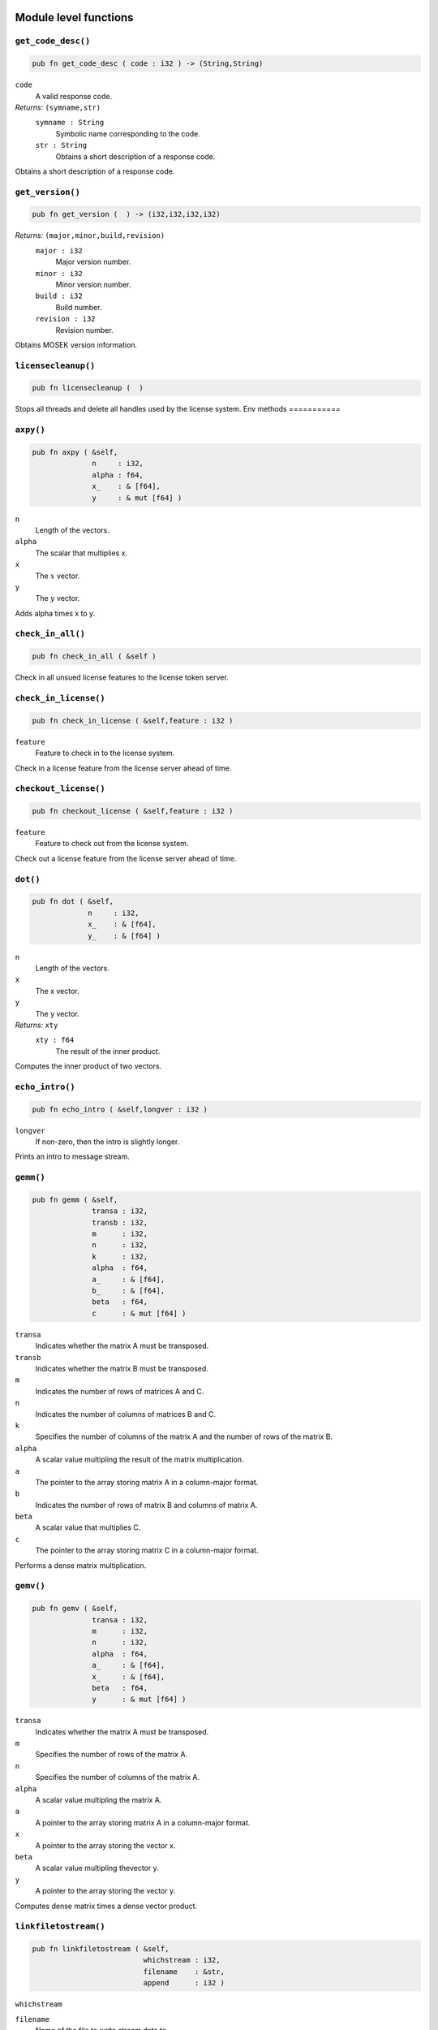 
.. |mosek| replace:: MOSEK
.. |null| replace:: ``None``

Module level functions
======================

.. index:: get_code_desc

.. _optimizer_env_getcodedesc:

``get_code_desc()``
-------------------

.. code-block:: rust

    pub fn get_code_desc ( code : i32 ) -> (String,String)

``code``
    A valid response code.
*Returns:* ``(symname,str)``
    ``symname : String``
        Symbolic name corresponding to the code.
    ``str : String``
        Obtains a short description of a response code.

Obtains a short description of a response code.

.. index:: get_version

.. _optimizer_env_getversion:

``get_version()``
-----------------

.. code-block:: rust

    pub fn get_version (  ) -> (i32,i32,i32,i32)

*Returns:* ``(major,minor,build,revision)``
    ``major : i32``
        Major version number.
    ``minor : i32``
        Minor version number.
    ``build : i32``
        Build number.
    ``revision : i32``
        Revision number.

Obtains |mosek| version information.

.. index:: licensecleanup

.. _optimizer_env_licensecleanup:

``licensecleanup()``
--------------------

.. code-block:: rust

    pub fn licensecleanup (  )


Stops all threads and delete all handles used by the license system.
Env methods
===========

.. index:: axpy

.. _optimizer_env_axpy:

``axpy()``
----------

.. code-block:: rust

    pub fn axpy ( &self,
                  n     : i32,
                  alpha : f64,
                  x_    : & [f64],
                  y     : & mut [f64] )

``n``
    Length of the vectors.
``alpha``
    The scalar that multiplies x.
``x``
    The :math:`x` vector.
``y``
    The :math:`y` vector.

Adds alpha times x to y.

.. index:: check_in_all

.. _optimizer_env_checkinall:

``check_in_all()``
------------------

.. code-block:: rust

    pub fn check_in_all ( &self )


Check in all unsued license features to the license token server.

.. index:: check_in_license

.. _optimizer_env_checkinlicense:

``check_in_license()``
----------------------

.. code-block:: rust

    pub fn check_in_license ( &self,feature : i32 )

``feature``
    Feature to check in to the license system.

Check in a license feature from the license server ahead of time.

.. index:: checkout_license

.. _optimizer_env_checkoutlicense:

``checkout_license()``
----------------------

.. code-block:: rust

    pub fn checkout_license ( &self,feature : i32 )

``feature``
    Feature to check out from the license system.

Check out a license feature from the license server ahead of time.

.. index:: dot

.. _optimizer_env_dot:

``dot()``
---------

.. code-block:: rust

    pub fn dot ( &self,
                 n     : i32,
                 x_    : & [f64],
                 y_    : & [f64] )

``n``
    Length of the vectors.
``x``
    The x vector.
``y``
    The y vector.
*Returns:* ``xty``
    ``xty : f64``
        The result of the inner product.

Computes the inner product of two vectors.

.. index:: echo_intro

.. _optimizer_env_echointro:

``echo_intro()``
----------------

.. code-block:: rust

    pub fn echo_intro ( &self,longver : i32 )

``longver``
    If non-zero, then the intro is slightly longer.

Prints an intro to message stream.

.. index:: gemm

.. _optimizer_env_gemm:

``gemm()``
----------

.. code-block:: rust

    pub fn gemm ( &self,
                  transa : i32,
                  transb : i32,
                  m      : i32,
                  n      : i32,
                  k      : i32,
                  alpha  : f64,
                  a_     : & [f64],
                  b_     : & [f64],
                  beta   : f64,
                  c      : & mut [f64] )

``transa``
    Indicates whether the matrix A must be transposed.
``transb``
    Indicates whether the matrix B must be transposed.
``m``
    Indicates the number of rows of matrices A and C.
``n``
    Indicates the number of columns of matrices B and C.
``k``
    Specifies the number of columns of the matrix A and the number of rows of the matrix B.
``alpha``
    A scalar value multipling the result of the matrix multiplication.
``a``
    The pointer to the array storing matrix A in a column-major format.
``b``
    Indicates the number of rows of matrix B and columns of matrix A.
``beta``
    A scalar value that multiplies C.
``c``
    The pointer to the array storing matrix C in a column-major format.

Performs a dense matrix multiplication.

.. index:: gemv

.. _optimizer_env_gemv:

``gemv()``
----------

.. code-block:: rust

    pub fn gemv ( &self,
                  transa : i32,
                  m      : i32,
                  n      : i32,
                  alpha  : f64,
                  a_     : & [f64],
                  x_     : & [f64],
                  beta   : f64,
                  y      : & mut [f64] )

``transa``
    Indicates whether the matrix A must be transposed.
``m``
    Specifies the number of rows of the matrix A.
``n``
    Specifies the number of columns of the matrix A.
``alpha``
    A scalar value multipling the matrix A.
``a``
    A pointer to the array storing matrix A in a column-major format.
``x``
    A pointer to the array storing the vector x.
``beta``
    A scalar value multipling thevector y.
``y``
    A pointer to the array storing the vector y.

Computes dense matrix times a dense vector product.

.. index:: linkfiletostream

.. _optimizer_env_linkfiletoenvstream:

``linkfiletostream()``
----------------------

.. code-block:: rust

    pub fn linkfiletostream ( &self,
                              whichstream : i32,
                              filename    : &str,
                              append      : i32 )

``whichstream``
    
``filename``
    Name of the file to write stream data to.
``append``
    If this argument is non-zero, the output is appended to the file.

Directs all output from a stream to a file.

.. index:: new

``new()``
---------

.. code-block:: rust

    pub fn new() -> Env

*Returns* : ``env : Env``
    Returns a new environment instance.

.. code-block:: rust

    pub fn new_mem_debug(dbgfile : &str) -> Env

``dbgfile``
    Filename where MOSEK will dump memory debug information.
*Returns* : ``env : Env``
    Returns a new environment instance. 

.. index:: potrf

.. _optimizer_env_potrf:

``potrf()``
-----------

.. code-block:: rust

    pub fn potrf ( &self,
                   uplo  : i32,
                   n     : i32,
                   a     : & mut [f64] )

``uplo``
    Indicates whether the upper or lower triangular part of the matrix is stored.
``n``
    Dimension of the symmetric matrix.
``a``
    A symmetric matrix stored in column-major order. Only the lower or the upper triangular part is used, accordingly with the uplo parameter. It will contain the result on exit.

Computes a Cholesky factorization a dense matrix.

.. index:: put_license_code

.. _optimizer_env_putlicensecode:

``put_license_code()``
----------------------

.. code-block:: rust

    pub fn put_license_code ( &self,code_ : & [i32] )

``code``
    A license key string.

The purpose of this function is to input a runtime license code.

.. index:: put_license_debug

.. _optimizer_env_putlicensedebug:

``put_license_debug()``
-----------------------

.. code-block:: rust

    pub fn put_license_debug ( &self,licdebug : i32 )

``licdebug``
    Enable output of license check-out debug information.

Enables debug information for the license system.

.. index:: put_license_path

.. _optimizer_env_putlicensepath:

``put_license_path()``
----------------------

.. code-block:: rust

    pub fn put_license_path ( &self,licensepath : &str )

``licensepath``
    A path specifycing where to search for the license.

Set the path to the license file.

.. index:: put_license_wait

.. _optimizer_env_putlicensewait:

``put_license_wait()``
----------------------

.. code-block:: rust

    pub fn put_license_wait ( &self,licwait : i32 )

``licwait``
    Enable waiting for a license.

Control whether mosek should wait for an available license if no license is available.

.. index:: syeig

.. _optimizer_env_syeig:

``syeig()``
-----------

.. code-block:: rust

    pub fn syeig ( &self,
                   uplo  : i32,
                   n     : i32,
                   a_    : & [f64],
                   w     : & mut [f64] )

``uplo``
    Indicates whether the upper or lower triangular part is used.
``n``
    Dimension of the symmetric input matrix.
``a``
    A symmetric matrix stored in column-major order. Only the lower-triangular part is used.
``w``
    Array of minimum dimension n where eigenvalues will be stored.

Computes all eigenvalues of a symmetric dense matrix.

.. index:: syevd

.. _optimizer_env_syevd:

``syevd()``
-----------

.. code-block:: rust

    pub fn syevd ( &self,
                   uplo  : i32,
                   n     : i32,
                   a     : & mut [f64],
                   w     : & mut [f64] )

``uplo``
    Indicates whether the upper or lower triangular part is used.
``n``
    Dimension of symmetric input matrix.
``a``
    A symmetric matrix stored in column-major order. Only the lower-triangular part is used. It will be overwritten on exit.
``w``
    An array where eigenvalues will be stored. Its lenght must be at least the dimension of the input matrix.

Computes all the eigenvalue and eigenvectors of a symmetric dense matrix, and thus its eigenvalue decomposition.

.. index:: syrk

.. _optimizer_env_syrk:

``syrk()``
----------

.. code-block:: rust

    pub fn syrk ( &self,
                  uplo  : i32,
                  trans : i32,
                  n     : i32,
                  k     : i32,
                  alpha : f64,
                  a_    : & [f64],
                  beta  : f64,
                  c     : & mut [f64] )

``uplo``
    Indicates whether the upper or lower triangular part of C is stored.
``trans``
    Indicates whether the matrix A must be transposed.
``n``
    Specifies the order of C.
``k``
    Indicates the number of rows or columns of A, and its rank.
``alpha``
    A scalar value multipling the result of the matrix multiplication.
``a``
    The pointer to the array storing matrix A in a column-major format.
``beta``
    A scalar value that multiplies C.
``c``
    The pointer to the array storing matrix C in a column-major format.

Performs a rank-k update of a symmetric matrix.

.. index:: task

``task()``
----------

.. code-block:: rust

    pub fn task<H>(&self) -> Task<H>

*Returns:*
    Returns a new task. The type ``H`` is the type passed to callback
    functions. If you do not intend to use callback functions, you can
    let this be ``()`` (unit).


.. index:: task_with_capacity

``task_with_capacity()``
------------------------

.. code-block:: rust

    pub fn task<H>(&self,numcon : i32, numvar : i32) -> Task<H>

``numcon``
    Reserve space for this many columns.
``numvar``
    Reserve space for this many rows.
*Returns:*
    Returns a new task. The type ``H`` is the type passed to callback
    functions. If you do not intend to use callback functions, you can
    let this be ``()`` (unit).

Task methods
============

.. index:: analyze_names

.. _optimizer_task_analyzenames:

``analyze_names()``
-------------------

.. code-block:: rust

    pub fn analyze_names ( &self,
                           whichstream : i32,
                           nametype    : i32 )

``whichstream``
    
``nametype``
    The type of names e.g. valid in MPS or LP files.

Analyze the names and issue an error for the first invalid name.

.. index:: analyze_problem

.. _optimizer_task_analyzeproblem:

``analyze_problem()``
---------------------

.. code-block:: rust

    pub fn analyze_problem ( &self,whichstream : i32 )

``whichstream``
    

Analyze the data of a task.

.. index:: analyze_solution

.. _optimizer_task_analyzesolution:

``analyze_solution()``
----------------------

.. code-block:: rust

    pub fn analyze_solution ( &self,
                              whichstream : i32,
                              whichsol    : i32 )

``whichstream``
    
``whichsol``
    

Print information related to the quality of the solution.

.. index:: append_barvars

.. _optimizer_task_appendbarvars:

``append_barvars()``
--------------------

.. code-block:: rust

    pub fn append_barvars ( &self,dim_  : & [i32] )

``dim``
    Dimension of symmetric matrix variables to be added.

Appends a semidefinite  variable of dimension dim to the problem.

.. index:: append_cone

.. _optimizer_task_appendcone:

``append_cone()``
-----------------

.. code-block:: rust

    pub fn append_cone ( &self,
                         ct      : i32,
                         conepar : f64,
                         submem_ : & [i32] )

``ct``
    
``conepar``
    
``submem``
    

Appends a new cone constraint to the problem.

.. index:: append_cone_seq

.. _optimizer_task_appendconeseq:

``append_cone_seq()``
---------------------

.. code-block:: rust

    pub fn append_cone_seq ( &self,
                             ct      : i32,
                             conepar : f64,
                             nummem  : i32,
                             j       : i32 )

``ct``
    
``conepar``
    
``nummem``
    Dimension of the conic constraint.
``j``
    Index of the first variable in the conic constraint.

Appends a new conic constraint to the problem.

.. index:: append_cones_seq

.. _optimizer_task_appendconesseq:

``append_cones_seq()``
----------------------

.. code-block:: rust

    pub fn append_cones_seq ( &self,
                              ct_      : & [i32],
                              conepar_ : & [f64],
                              nummem_  : & [i32],
                              j        : i32 )

``ct``
    
``conepar``
    
``nummem``
    
``j``
    Index of the first variable in the first cone to be appended.

Appends a multiple conic constraints to the problem.

.. index:: append_cons

.. _optimizer_task_appendcons:

``append_cons()``
-----------------

.. code-block:: rust

    pub fn append_cons ( &self,num   : i32 )

``num``
    Number of constraints which should be appended.

Appends a number of constraints to the optimization task.

.. index:: append_sparse_sym_mat

.. _optimizer_task_appendsparsesymmat:

``append_sparse_sym_mat()``
---------------------------

.. code-block:: rust

    pub fn append_sparse_sym_mat ( &self,
                                   dim    : i32,
                                   subi_  : & [i32],
                                   subj_  : & [i32],
                                   valij_ : & [f64] )

``dim``
    Dimension of the symmetric matrix that is appended.
``subi``
    Row subscript in the triplets.
``subj``
    Column subscripts in the triplets.
``valij``
    Values of each triplet.
*Returns:* ``idx``
    ``idx : i64``
        Unique index assigned to inputted matrix.

Appends a general sparse symmetric matrix to the vector E of symmetric matrixes.

.. index:: append_vars

.. _optimizer_task_appendvars:

``append_vars()``
-----------------

.. code-block:: rust

    pub fn append_vars ( &self,num   : i32 )

``num``
    Number of variables which should be appended.

Appends a number of variables to the optimization task.

.. index:: basis_cond

.. _optimizer_task_basiscond:

``basis_cond()``
----------------

.. code-block:: rust

    pub fn basis_cond ( &self ) -> (f64,f64)

*Returns:* ``(nrmbasis,nrminvbasis)``
    ``nrmbasis : f64``
        An estimate for the 1 norm of the basis.
    ``nrminvbasis : f64``
        An estimate for the 1 norm of the inverse of the basis.

Computes conditioning information for the basis matrix.

.. index:: check_convexity

.. _optimizer_task_checkconvexity:

``check_convexity()``
---------------------

.. code-block:: rust

    pub fn check_convexity ( &self )


Checks if a quadratic optimization problem is convex.

.. index:: check_mem

.. _optimizer_task_checkmemtask:

``check_mem()``
---------------

.. code-block:: rust

    pub fn check_mem ( &self,
                       file  : &str,
                       line  : i32 )

``file``
    File from which the function is called.
``line``
    Line in the file from which the function is called.

Checks the memory allocated by the task.

.. index:: chg_bound

.. _optimizer_task_chgbound:

``chg_bound()``
---------------

.. code-block:: rust

    pub fn chg_bound ( &self,
                       accmode : i32,
                       i       : i32,
                       lower   : i32,
                       finite  : i32,
                       value   : f64 )

``accmode``
    
``i``
    Index of the constraint or variable for which the bounds should be changed.
``lower``
    If non-zero, then the lower bound is changed, otherwise
                                the upper bound is changed.
``finite``
    If non-zero, then the given value is assumed to be finite.
``value``
    New value for the bound.

Changes the bounds for one constraint or variable.

.. index:: chg_con_bound

.. _optimizer_task_chgconbound:

``chg_con_bound()``
-------------------

.. code-block:: rust

    pub fn chg_con_bound ( &self,
                           i      : i32,
                           lower  : i32,
                           finite : i32,
                           value  : f64 )

``i``
    Index of the constraint for which the bounds should be changed.
``lower``
    If non-zero, then the lower bound is changed, otherwise the upper bound is changed.
``finite``
    If non-zero, then the given value is assumed to be finite.
``value``
    New value for the bound.

Changes the bounds for one constraint.

.. index:: chg_var_bound

.. _optimizer_task_chgvarbound:

``chg_var_bound()``
-------------------

.. code-block:: rust

    pub fn chg_var_bound ( &self,
                           j      : i32,
                           lower  : i32,
                           finite : i32,
                           value  : f64 )

``j``
    Index of the variable for which the bounds should be changed.
``lower``
    If non-zero, then the lower bound is changed, otherwise
                                the upper bound is changed.
``finite``
    If non-zero, then the given value is assumed to be finite.
``value``
    New value for the bound.

Changes the bounds for one variable.

.. index:: commit_changes

.. _optimizer_task_commitchanges:

``commit_changes()``
--------------------

.. code-block:: rust

    pub fn commit_changes ( &self )


Commits all cached problem changes.

.. index:: delete_solution

.. _optimizer_task_deletesolution:

``delete_solution()``
---------------------

.. code-block:: rust

    pub fn delete_solution ( &self,whichsol : i32 )

``whichsol``
    

Undefine a solution and frees the memory it uses.

.. index:: dual_sensitivity

.. _optimizer_task_dualsensitivity:

``dual_sensitivity()``
----------------------

.. code-block:: rust

    pub fn dual_sensitivity ( &self,
                              subj_       : & [i32],
                              leftpricej  : & mut [f64],
                              rightpricej : & mut [f64],
                              leftrangej  : & mut [f64],
                              rightrangej : & mut [f64] )

``subj``
    Index of objective coefficients to analyze.
``leftpricej``
    Left shadow prices for requested coefficients.
``rightpricej``
    Right shadow prices for requested coefficients.
``leftrangej``
    Left range for requested coefficients.
``rightrangej``
    Right range for requested coefficients.

Performs sensitivity analysis on objective coefficients.

.. index:: get_a_col

.. _optimizer_task_getacol:

``get_a_col()``
---------------

.. code-block:: rust

    pub fn get_a_col ( &self,
                       j     : i32,
                       subj  : & mut [i32],
                       valj  : & mut [f64] )

``j``
    Index of the column.
``subj``
    Index of the non-zeros in the row obtained.
``valj``
    Numerical values of the column obtained.
*Returns:* ``nzj``
    ``nzj : i32``
        Number of non-zeros in the column obtained.

Obtains one column of the linear constraint matrix.

.. index:: get_a_col_num_nz

.. _optimizer_task_getacolnumnz:

``get_a_col_num_nz()``
----------------------

.. code-block:: rust

    pub fn get_a_col_num_nz ( &self,i     : i32 ) -> i32

``i``
    Index of the column.
*Returns:* ``nzj``
    ``nzj : i32``
        Number of non-zeros in the j'th row or column of (A).

Obtains the number of non-zero elements in one column of the linear constraint matrix

.. index:: get_a_piece_num_nz

.. _optimizer_task_getapiecenumnz:

``get_a_piece_num_nz()``
------------------------

.. code-block:: rust

    pub fn get_a_piece_num_nz ( &self,
                                firsti : i32,
                                lasti  : i32,
                                firstj : i32,
                                lastj  : i32 )

``firsti``
    Index of the first row in the rectangular piece.
``lasti``
    Index of the last row plus one in the rectangular piece.
``firstj``
    Index of the first column in the rectangular piece.
``lastj``
    Index of the last column plus one in the rectangular piece.
*Returns:* ``numnz``
    ``numnz : i32``
        Number of non-zero elements in the rectangular piece of the linear constraint matrix.

Obtains the number non-zeros in a rectangular piece of the linear constraint matrix.

.. index:: get_a_row

.. _optimizer_task_getarow:

``get_a_row()``
---------------

.. code-block:: rust

    pub fn get_a_row ( &self,
                       i     : i32,
                       subi  : & mut [i32],
                       vali  : & mut [f64] )

``i``
    Index of the row or column.
``subi``
    Index of the non-zeros in the row obtained.
``vali``
    Numerical values of the row obtained.
*Returns:* ``nzi``
    ``nzi : i32``
        Number of non-zeros in the row obtained.

Obtains one row of the linear constraint matrix.

.. index:: get_a_row_num_nz

.. _optimizer_task_getarownumnz:

``get_a_row_num_nz()``
----------------------

.. code-block:: rust

    pub fn get_a_row_num_nz ( &self,i     : i32 ) -> i32

``i``
    Index of the row or column.
*Returns:* ``nzi``
    ``nzi : i32``
        Number of non-zeros in the i'th row of `A`.

Obtains the number of non-zero elements in one row of the linear constraint matrix

.. index:: get_a_slice_num_nz

.. _optimizer_task_getaslicenumnz64:

``get_a_slice_num_nz()``
------------------------

.. code-block:: rust

    pub fn get_a_slice_num_nz ( &self,
                                accmode : i32,
                                first   : i32,
                                last    : i32 )

``accmode``
    Defines whether non-zeros are counted in a column slice or a row slice.
``first``
    Index of the first row or column in the sequence.
``last``
    Index of the last row or column plus one in the sequence.
*Returns:* ``numnz``
    ``numnz : i64``
        Number of non-zeros in the slice.

Obtains the number of non-zeros in a slice of rows or columns of the coefficient matrix.

.. index:: get_aij

.. _optimizer_task_getaij:

``get_aij()``
-------------

.. code-block:: rust

    pub fn get_aij ( &self,
                     i     : i32,
                     j     : i32 )

``i``
    Row index of the coefficient to be returned.
``j``
    Column index of the coefficient to be returned.
*Returns:* ``aij``
    ``aij : f64``
        Returns the requested coefficient.

Obtains a single coefficient in linear constraint matrix.

.. index:: get_bara_block_triplet

.. _optimizer_task_getbarablocktriplet:

``get_bara_block_triplet()``
----------------------------

.. code-block:: rust

    pub fn get_bara_block_triplet ( &self,
                                    subi    : & mut [i32],
                                    subj    : & mut [i32],
                                    subk    : & mut [i32],
                                    subl    : & mut [i32],
                                    valijkl : & mut [f64] )

``subi``
    Constraint index.
``subj``
    Symmetric matrix variable index.
``subk``
    Block row index.
``subl``
    Block column index.
``valijkl``
    A list indexes of the elements from symmetric matrix storage that appears in the weighted sum.
*Returns:* ``num``
    ``num : i64``
        Number of elements in the block triplet form.

Obtains barA in block triplet form.

.. index:: get_bara_idx

.. _optimizer_task_getbaraidx:

``get_bara_idx()``
------------------

.. code-block:: rust

    pub fn get_bara_idx ( &self,
                          idx     : i64,
                          sub     : & mut [i64],
                          weights : & mut [f64] )

``idx``
    Position of the element in the vectorized form.
``sub``
    A list indexes   of the elements from symmetric matrix storage that appears in the weighted sum.
``weights``
    The weights associated with each term in the weighted sum.
*Returns:* ``(i,j,num)``
    ``i : i32``
        Row index of the element at position idx.
    ``j : i32``
        Column index of the element at position idx.
    ``num : i64``
        Number of terms in weighted sum that forms the element.

Obtains information about an element barA.

.. index:: get_bara_idx_i_j

.. _optimizer_task_getbaraidxij:

``get_bara_idx_i_j()``
----------------------

.. code-block:: rust

    pub fn get_bara_idx_i_j ( &self,idx   : i64 ) -> (i32,i32)

``idx``
    Position of the element in the vectorized form.
*Returns:* ``(i,j)``
    ``i : i32``
        Row index of the element at position idx.
    ``j : i32``
        Column index of the element at position idx.

Obtains information about an element barA.

.. index:: get_bara_idx_info

.. _optimizer_task_getbaraidxinfo:

``get_bara_idx_info()``
-----------------------

.. code-block:: rust

    pub fn get_bara_idx_info ( &self,idx   : i64 ) -> i64

``idx``
    The internal position of the element that should be obtained information for.
*Returns:* ``num``
    ``num : i64``
        Number of terms in the weighted sum that forms the specified element in barA.

Obtains the number terms in the weighted sum that forms a particular element in barA.

.. index:: get_bara_sparsity

.. _optimizer_task_getbarasparsity:

``get_bara_sparsity()``
-----------------------

.. code-block:: rust

    pub fn get_bara_sparsity ( &self,idxij : & mut [i64] ) -> i64

``idxij``
    Position of each nonzero element in the vector representation of barA.
*Returns:* ``numnz``
    ``numnz : i64``
        Number of nonzero elements in barA.

Obtains the sparsity pattern of the barA matrix.

.. index:: get_barc_block_triplet

.. _optimizer_task_getbarcblocktriplet:

``get_barc_block_triplet()``
----------------------------

.. code-block:: rust

    pub fn get_barc_block_triplet ( &self,
                                    subj    : & mut [i32],
                                    subk    : & mut [i32],
                                    subl    : & mut [i32],
                                    valijkl : & mut [f64] )

``subj``
    Symmetric matrix variable index.
``subk``
    Block row index.
``subl``
    Block column index.
``valijkl``
    A list indexes of the elements from symmetric matrix storage that appears in the weighted sum.
*Returns:* ``num``
    ``num : i64``
        Number of elements in the block triplet form.

Obtains barc in block triplet form.

.. index:: get_barc_idx

.. _optimizer_task_getbarcidx:

``get_barc_idx()``
------------------

.. code-block:: rust

    pub fn get_barc_idx ( &self,
                          idx     : i64,
                          sub     : & mut [i64],
                          weights : & mut [f64] )

``idx``
    Index of the element that should be obtained information about.
``sub``
    Elements appearing the weighted sum.
``weights``
    Weights of terms in the weighted sum.
*Returns:* ``(j,num)``
    ``j : i32``
        Row index in barc.
    ``num : i64``
        Number of terms in the weighted sum.

Obtains information about an element in barc.

.. index:: get_barc_idx_info

.. _optimizer_task_getbarcidxinfo:

``get_barc_idx_info()``
-----------------------

.. code-block:: rust

    pub fn get_barc_idx_info ( &self,idx   : i64 ) -> i64

``idx``
    Index of element that should be obtained information about. The value is an index of a symmetric sparse variable.
*Returns:* ``num``
    ``num : i64``
        Number of terms that appears in weighted that forms the requested element.

Obtains information about an element in barc.

.. index:: get_barc_idx_j

.. _optimizer_task_getbarcidxj:

``get_barc_idx_j()``
--------------------

.. code-block:: rust

    pub fn get_barc_idx_j ( &self,idx   : i64 ) -> i32

``idx``
    Index of the element that should be obtained information about.
*Returns:* ``j``
    ``j : i32``
        Row index in barc.

Obtains the row index of an element in barc.

.. index:: get_barc_sparsity

.. _optimizer_task_getbarcsparsity:

``get_barc_sparsity()``
-----------------------

.. code-block:: rust

    pub fn get_barc_sparsity ( &self,idxj  : & mut [i64] ) -> i64

``idxj``
    Internal positions of the nonzeros elements in barc.
*Returns:* ``numnz``
    ``numnz : i64``
        Number of nonzero elements in barc.

Get the positions of the nonzero elements in barc.

.. index:: get_bars_j

.. _optimizer_task_getbarsj:

``get_bars_j()``
----------------

.. code-block:: rust

    pub fn get_bars_j ( &self,
                        whichsol : i32,
                        j        : i32,
                        barsj    : & mut [f64] )

``whichsol``
    
``j``
    Index of the semidefinite variable.
``barsj``
    Value of the j'th variable of barx.

Obtains the dual solution for a semidefinite variable.

.. index:: get_barvar_name

.. _optimizer_task_getbarvarname:

``get_barvar_name()``
---------------------

.. code-block:: rust

    pub fn get_barvar_name ( &self,i     : i32 ) -> String

``i``
    Index.
*Returns:* ``name``
    ``name : String``
        The requested name is copied to this buffer.

Obtains a name of a semidefinite variable.

.. index:: get_barvar_name_index

.. _optimizer_task_getbarvarnameindex:

``get_barvar_name_index()``
---------------------------

.. code-block:: rust

    pub fn get_barvar_name_index ( &self,somename : &str ) -> (i32,i32)

``somename``
    The requested name is copied to this buffer.
*Returns:* ``(asgn,index)``
    ``asgn : i32``
        Is non-zero if name somename is assigned to a semidefinite variable.
    ``index : i32``
        If the name somename is assigned to a semidefinite variable, then index is the name of the constraint.

Obtains the index of name of semidefinite variable.

.. index:: get_barvar_name_len

.. _optimizer_task_getbarvarnamelen:

``get_barvar_name_len()``
-------------------------

.. code-block:: rust

    pub fn get_barvar_name_len ( &self,i     : i32 ) -> i32

``i``
    Index.
*Returns:* ``len``
    ``len : i32``
        Returns the length of the indicated name.

Obtains the length of a name of a semidefinite variable.

.. index:: get_barx_j

.. _optimizer_task_getbarxj:

``get_barx_j()``
----------------

.. code-block:: rust

    pub fn get_barx_j ( &self,
                        whichsol : i32,
                        j        : i32,
                        barxj    : & mut [f64] )

``whichsol``
    
``j``
    Index of the semidefinite variable.
``barxj``
    Value of the j'th variable of barx.

Obtains the primal solution for a semidefinite variable.

.. index:: get_bound

.. _optimizer_task_getbound:

``get_bound()``
---------------

.. code-block:: rust

    pub fn get_bound ( &self,
                       accmode : i32,
                       i       : i32 )

``accmode``
    
``i``
    Index of the constraint or variable for which the bound information should be obtained.
*Returns:* ``(bk,bl,bu)``
    ``bk : i32``
        
    ``bl : f64``
        
    ``bu : f64``
        

Obtains bound information for one constraint or variable.

.. index:: get_bound_slice

.. _optimizer_task_getboundslice:

``get_bound_slice()``
---------------------

.. code-block:: rust

    pub fn get_bound_slice ( &self,
                             accmode : i32,
                             first   : i32,
                             last    : i32,
                             bk      : & mut [i32],
                             bl      : & mut [f64],
                             bu      : & mut [f64] )

``accmode``
    
``first``
    
``last``
    
``bk``
    
``bl``
    
``bu``
    

Obtains bounds information for a sequence of variables or constraints.

.. index:: get_c

.. _optimizer_task_getc:

``get_c()``
-----------

.. code-block:: rust

    pub fn get_c ( &self,c     : & mut [f64] )

``c``
    

Obtains all objective coefficients.

.. index:: get_c_j

.. _optimizer_task_getcj:

``get_c_j()``
-------------

.. code-block:: rust

    pub fn get_c_j ( &self,j     : i32 ) -> f64

``j``
    Index of the variable for which c coefficient should be obtained.
*Returns:* ``cj``
    ``cj : f64``
        The c coefficient value.

Obtains one coefficient of c.

.. index:: get_c_slice

.. _optimizer_task_getcslice:

``get_c_slice()``
-----------------

.. code-block:: rust

    pub fn get_c_slice ( &self,
                         first : i32,
                         last  : i32,
                         c     : & mut [f64] )

``first``
    
``last``
    
``c``
    

Obtains a sequence of coefficients from the objective.

.. index:: get_cfix

.. _optimizer_task_getcfix:

``get_cfix()``
--------------

.. code-block:: rust

    pub fn get_cfix ( &self ) -> f64

*Returns:* ``cfix``
    ``cfix : f64``
        

Obtains the fixed term in the objective.

.. index:: get_con_bound

.. _optimizer_task_getconbound:

``get_con_bound()``
-------------------

.. code-block:: rust

    pub fn get_con_bound ( &self,i     : i32 ) -> (i32,f64,f64)

``i``
    Index of the constraint for which the bound information should be obtained.
*Returns:* ``(bk,bl,bu)``
    ``bk : i32``
        
    ``bl : f64``
        
    ``bu : f64``
        

Obtains bound information for one constraint.

.. index:: get_con_bound_slice

.. _optimizer_task_getconboundslice:

``get_con_bound_slice()``
-------------------------

.. code-block:: rust

    pub fn get_con_bound_slice ( &self,
                                 first : i32,
                                 last  : i32,
                                 bk    : & mut [i32],
                                 bl    : & mut [f64],
                                 bu    : & mut [f64] )

``first``
    
``last``
    
``bk``
    
``bl``
    
``bu``
    

Obtains bounds information for a slice of the constraints.

.. index:: get_con_name

.. _optimizer_task_getconname:

``get_con_name()``
------------------

.. code-block:: rust

    pub fn get_con_name ( &self,i     : i32 ) -> String

``i``
    Index.
*Returns:* ``name``
    ``name : String``
        Is assigned the required name.

Obtains a name of a constraint.

.. index:: get_con_name_index

.. _optimizer_task_getconnameindex:

``get_con_name_index()``
------------------------

.. code-block:: rust

    pub fn get_con_name_index ( &self,somename : &str ) -> (i32,i32)

``somename``
    The name which should be checked.
*Returns:* ``(asgn,index)``
    ``asgn : i32``
        Is non-zero if name somename is assigned to a constraint.
    ``index : i32``
        If the name somename is assigned to a constraint, then index is the name of the constraint.

Checks whether the name somename has been assigned  to any constraint.

.. index:: get_con_name_len

.. _optimizer_task_getconnamelen:

``get_con_name_len()``
----------------------

.. code-block:: rust

    pub fn get_con_name_len ( &self,i     : i32 ) -> i32

``i``
    Index.
*Returns:* ``len``
    ``len : i32``
        Returns the length of the indicated name.

Obtains the length of a name of a constraint variable.

.. index:: get_cone

.. _optimizer_task_getcone:

``get_cone()``
--------------

.. code-block:: rust

    pub fn get_cone ( &self,
                      k      : i32,
                      submem : & mut [i32] )

``k``
    Index of the cone constraint.
``submem``
    
*Returns:* ``(ct,conepar,nummem)``
    ``ct : i32``
        
    ``conepar : f64``
        
    ``nummem : i32``
        

Obtains a conic constraint.

.. index:: get_cone_info

.. _optimizer_task_getconeinfo:

``get_cone_info()``
-------------------

.. code-block:: rust

    pub fn get_cone_info ( &self,k     : i32 ) -> (i32,f64,i32)

``k``
    Index of the conic constraint.
*Returns:* ``(ct,conepar,nummem)``
    ``ct : i32``
        
    ``conepar : f64``
        
    ``nummem : i32``
        

Obtains information about a conic constraint.

.. index:: get_cone_name

.. _optimizer_task_getconename:

``get_cone_name()``
-------------------

.. code-block:: rust

    pub fn get_cone_name ( &self,i     : i32 ) -> String

``i``
    Index.
*Returns:* ``name``
    ``name : String``
        Is assigned the required name.

Obtains a name of a cone.

.. index:: get_cone_name_index

.. _optimizer_task_getconenameindex:

``get_cone_name_index()``
-------------------------

.. code-block:: rust

    pub fn get_cone_name_index ( &self,somename : &str ) -> (i32,i32)

``somename``
    The name which should be checked.
*Returns:* ``(asgn,index)``
    ``asgn : i32``
        Is non-zero if name somename is assigned to a cone.
    ``index : i32``
        If the name somename is assigned to a cone, then index is the name of the cone.

Checks whether the name somename has been assigned  to any cone.

.. index:: get_cone_name_len

.. _optimizer_task_getconenamelen:

``get_cone_name_len()``
-----------------------

.. code-block:: rust

    pub fn get_cone_name_len ( &self,i     : i32 ) -> i32

``i``
    Index.
*Returns:* ``len``
    ``len : i32``
        Returns the length of the indicated name.

Obtains the length of a name of a cone.

.. index:: get_dim_barvar_j

.. _optimizer_task_getdimbarvarj:

``get_dim_barvar_j()``
----------------------

.. code-block:: rust

    pub fn get_dim_barvar_j ( &self,j     : i32 ) -> i32

``j``
    Index of the semidefinite variable whose dimension is requested.
*Returns:* ``dimbarvarj``
    ``dimbarvarj : i32``
        The dimension of the j'th semidefinite variable.

Obtains the dimension of a symmetric matrix variable.

.. index:: get_dou_inf

.. _optimizer_task_getdouinf:

``get_dou_inf()``
-----------------

.. code-block:: rust

    pub fn get_dou_inf ( &self,whichdinf : i32 ) -> f64

``whichdinf``
    
*Returns:* ``dvalue``
    ``dvalue : f64``
        The value of the required double information item.

Obtains a double information item.

.. index:: get_dou_param

.. _optimizer_task_getdouparam:

``get_dou_param()``
-------------------

.. code-block:: rust

    pub fn get_dou_param ( &self,param : i32 ) -> f64

``param``
    
*Returns:* ``parvalue``
    ``parvalue : f64``
        

Obtains a double parameter.

.. index:: get_dual_obj

.. _optimizer_task_getdualobj:

``get_dual_obj()``
------------------

.. code-block:: rust

    pub fn get_dual_obj ( &self,whichsol : i32 ) -> f64

``whichsol``
    
*Returns:* ``dualobj``
    ``dualobj : f64``
        

Computes the dual objective value associated with the solution.

.. index:: get_dual_solution_norms

.. _optimizer_task_getdualsolutionnorms:

``get_dual_solution_norms()``
-----------------------------

.. code-block:: rust

    pub fn get_dual_solution_norms ( &self,whichsol : i32 ) -> (f64,f64,f64,f64,f64,f64,f64)

``whichsol``
    
*Returns:* ``(nrmy,nrmslc,nrmsuc,nrmslx,nrmsux,nrmsnx,nrmbars)``
    ``nrmy : f64``
        The norm of the y vector.
    ``nrmslc : f64``
        The norm of the slc vector.
    ``nrmsuc : f64``
        The norm of the suc vector.
    ``nrmslx : f64``
        The norm of the slx vector.
    ``nrmsux : f64``
        The norm of the sux vector.
    ``nrmsnx : f64``
        The norm of the snx vector.
    ``nrmbars : f64``
        The norm of the bars vector.

Compute norms of the primal solution.

.. index:: get_dviol_barvar

.. _optimizer_task_getdviolbarvar:

``get_dviol_barvar()``
----------------------

.. code-block:: rust

    pub fn get_dviol_barvar ( &self,
                              whichsol : i32,
                              sub_     : & [i32],
                              viol     : & mut [f64] )

``whichsol``
    
``sub``
    An array of indexes of barx variables.
``viol``
    List of violations corresponding to sub.

Computes the violation of dual solution for a set of barx variables.

.. index:: get_dviol_con

.. _optimizer_task_getdviolcon:

``get_dviol_con()``
-------------------

.. code-block:: rust

    pub fn get_dviol_con ( &self,
                           whichsol : i32,
                           sub_     : & [i32],
                           viol     : & mut [f64] )

``whichsol``
    
``sub``
    An array of indexes of constraints.
``viol``
    List of violations corresponding to sub.

Computes the violation of a dual solution associated with a set of constraints.

.. index:: get_dviol_cones

.. _optimizer_task_getdviolcones:

``get_dviol_cones()``
---------------------

.. code-block:: rust

    pub fn get_dviol_cones ( &self,
                             whichsol : i32,
                             sub_     : & [i32],
                             viol     : & mut [f64] )

``whichsol``
    
``sub``
    An array of indexes of barx variables.
``viol``
    List of violations corresponding to sub.

Computes the violation of a solution for set of dual conic constraints.

.. index:: get_dviol_var

.. _optimizer_task_getdviolvar:

``get_dviol_var()``
-------------------

.. code-block:: rust

    pub fn get_dviol_var ( &self,
                           whichsol : i32,
                           sub_     : & [i32],
                           viol     : & mut [f64] )

``whichsol``
    
``sub``
    An array of indexes of x variables.
``viol``
    List of violations corresponding to sub.

Computes the violation of a dual solution associated with a set of x variables.

.. index:: get_inf_index

.. _optimizer_task_getinfindex:

``get_inf_index()``
-------------------

.. code-block:: rust

    pub fn get_inf_index ( &self,
                           inftype : i32,
                           infname : &str )

``inftype``
    
``infname``
    
*Returns:* ``infindex``
    ``infindex : i32``
        The item index.

Obtains the index of a named information item.

.. index:: get_inf_max

.. _optimizer_task_getinfmax:

``get_inf_max()``
-----------------

.. code-block:: rust

    pub fn get_inf_max ( &self,
                         inftype : i32,
                         infmax  : & mut [i32] )

``inftype``
    
``infmax``
    

Obtains the maximum index of an information of a given type inftype plus 1.

.. index:: get_inf_name

.. _optimizer_task_getinfname:

``get_inf_name()``
------------------

.. code-block:: rust

    pub fn get_inf_name ( &self,
                          inftype  : i32,
                          whichinf : i32 )

``inftype``
    
``whichinf``
    
*Returns:* ``infname``
    ``infname : String``
        

Obtains the name of an information item.

.. index:: get_int_inf

.. _optimizer_task_getintinf:

``get_int_inf()``
-----------------

.. code-block:: rust

    pub fn get_int_inf ( &self,whichiinf : i32 ) -> i32

``whichiinf``
    
*Returns:* ``ivalue``
    ``ivalue : i32``
        The value of the required integer information item.

Obtains an integer information item.

.. index:: get_int_param

.. _optimizer_task_getintparam:

``get_int_param()``
-------------------

.. code-block:: rust

    pub fn get_int_param ( &self,param : i32 ) -> i32

``param``
    
*Returns:* ``parvalue``
    ``parvalue : i32``
        

Obtains an integer parameter.

.. index:: get_len_barvar_j

.. _optimizer_task_getlenbarvarj:

``get_len_barvar_j()``
----------------------

.. code-block:: rust

    pub fn get_len_barvar_j ( &self,j     : i32 ) -> i64

``j``
    Index of the semidefinite variable whose length if requested.
*Returns:* ``lenbarvarj``
    ``lenbarvarj : i64``
        Number of scalar elements in the lower triangular part of the semidefinite variable.

Obtains the length if the j'th semidefinite variables.

.. index:: get_lint_inf

.. _optimizer_task_getlintinf:

``get_lint_inf()``
------------------

.. code-block:: rust

    pub fn get_lint_inf ( &self,whichliinf : i32 ) -> i64

``whichliinf``
    
*Returns:* ``ivalue``
    ``ivalue : i64``
        The value of the required integer information item.

Obtains an integer information item.

.. index:: get_max_num_a_nz

.. _optimizer_task_getmaxnumanz64:

``get_max_num_a_nz()``
----------------------

.. code-block:: rust

    pub fn get_max_num_a_nz ( &self ) -> i64

*Returns:* ``maxnumanz``
    ``maxnumanz : i64``
        

Obtains number of preallocated non-zeros in the linear constraint matrix.

.. index:: get_max_num_barvar

.. _optimizer_task_getmaxnumbarvar:

``get_max_num_barvar()``
------------------------

.. code-block:: rust

    pub fn get_max_num_barvar ( &self ) -> i32

*Returns:* ``maxnumbarvar``
    ``maxnumbarvar : i32``
        Obtains maximum number of semidefinite variable currently allowed.

Obtains the number of semidefinite variables.

.. index:: get_max_num_con

.. _optimizer_task_getmaxnumcon:

``get_max_num_con()``
---------------------

.. code-block:: rust

    pub fn get_max_num_con ( &self ) -> i32

*Returns:* ``maxnumcon``
    ``maxnumcon : i32``
        

Obtains the number of preallocated constraints in the optimization task.

.. index:: get_max_num_cone

.. _optimizer_task_getmaxnumcone:

``get_max_num_cone()``
----------------------

.. code-block:: rust

    pub fn get_max_num_cone ( &self ) -> i32

*Returns:* ``maxnumcone``
    ``maxnumcone : i32``
        

Obtains the number of preallocated cones in the optimization task.

.. index:: get_max_num_q_nz

.. _optimizer_task_getmaxnumqnz64:

``get_max_num_q_nz()``
----------------------

.. code-block:: rust

    pub fn get_max_num_q_nz ( &self ) -> i64

*Returns:* ``maxnumqnz``
    ``maxnumqnz : i64``
        

Obtains the number of preallocated non-zeros for all quadratic terms in objective and constraints.

.. index:: get_max_num_var

.. _optimizer_task_getmaxnumvar:

``get_max_num_var()``
---------------------

.. code-block:: rust

    pub fn get_max_num_var ( &self ) -> i32

*Returns:* ``maxnumvar``
    ``maxnumvar : i32``
        

Obtains the maximum number variables allowed.

.. index:: get_mem_usage

.. _optimizer_task_getmemusagetask:

``get_mem_usage()``
-------------------

.. code-block:: rust

    pub fn get_mem_usage ( &self ) -> (i64,i64)

*Returns:* ``(meminuse,maxmemuse)``
    ``meminuse : i64``
        Amount of memory currently used by the task.
    ``maxmemuse : i64``
        Maximum amount of memory used by the task until now.

Obtains information about the amount of memory used by a task.

.. index:: get_num_a_nz

.. _optimizer_task_getnumanz:

``get_num_a_nz()``
------------------

.. code-block:: rust

    pub fn get_num_a_nz ( &self ) -> i32

*Returns:* ``numanz``
    ``numanz : i32``
        

Obtains the number of non-zeros in the coefficient matrix.

.. index:: get_num_a_nz_64

.. _optimizer_task_getnumanz64:

``get_num_a_nz_64()``
---------------------

.. code-block:: rust

    pub fn get_num_a_nz_64 ( &self ) -> i64

*Returns:* ``numanz``
    ``numanz : i64``
        

Obtains the number of non-zeros in the coefficient matrix.

.. index:: get_num_bara_block_triplets

.. _optimizer_task_getnumbarablocktriplets:

``get_num_bara_block_triplets()``
---------------------------------

.. code-block:: rust

    pub fn get_num_bara_block_triplets ( &self ) -> i64

*Returns:* ``num``
    ``num : i64``
        Number elements in the block triplet form of bara.

Obtains an upper bound on the number of scalar elements in the block triplet form of bara.

.. index:: get_num_bara_nz

.. _optimizer_task_getnumbaranz:

``get_num_bara_nz()``
---------------------

.. code-block:: rust

    pub fn get_num_bara_nz ( &self ) -> i64

*Returns:* ``nz``
    ``nz : i64``
        The number of nonzero block elements in barA.

Get the number of nonzero elements in barA.

.. index:: get_num_barc_block_triplets

.. _optimizer_task_getnumbarcblocktriplets:

``get_num_barc_block_triplets()``
---------------------------------

.. code-block:: rust

    pub fn get_num_barc_block_triplets ( &self ) -> i64

*Returns:* ``num``
    ``num : i64``
        An upper bound on the number elements in the block trip let form of barc.

Obtains an upper bound on the number of elements in the block triplet form of barc.

.. index:: get_num_barc_nz

.. _optimizer_task_getnumbarcnz:

``get_num_barc_nz()``
---------------------

.. code-block:: rust

    pub fn get_num_barc_nz ( &self ) -> i64

*Returns:* ``nz``
    ``nz : i64``
        The number of nonzero elements in barc.

Obtains the number of nonzero elements in barc.

.. index:: get_num_barvar

.. _optimizer_task_getnumbarvar:

``get_num_barvar()``
--------------------

.. code-block:: rust

    pub fn get_num_barvar ( &self ) -> i32

*Returns:* ``numbarvar``
    ``numbarvar : i32``
        Number of semidefinite variable in the problem.

Obtains the number of semidefinite variables.

.. index:: get_num_con

.. _optimizer_task_getnumcon:

``get_num_con()``
-----------------

.. code-block:: rust

    pub fn get_num_con ( &self ) -> i32

*Returns:* ``numcon``
    ``numcon : i32``
        

Obtains the number of constraints.

.. index:: get_num_cone

.. _optimizer_task_getnumcone:

``get_num_cone()``
------------------

.. code-block:: rust

    pub fn get_num_cone ( &self ) -> i32

*Returns:* ``numcone``
    ``numcone : i32``
        Number conic constraints.

Obtains the number of cones.

.. index:: get_num_cone_mem

.. _optimizer_task_getnumconemem:

``get_num_cone_mem()``
----------------------

.. code-block:: rust

    pub fn get_num_cone_mem ( &self,k     : i32 ) -> i32

``k``
    Index of the cone.
*Returns:* ``nummem``
    ``nummem : i32``
        

Obtains the number of members in a cone.

.. index:: get_num_int_var

.. _optimizer_task_getnumintvar:

``get_num_int_var()``
---------------------

.. code-block:: rust

    pub fn get_num_int_var ( &self ) -> i32

*Returns:* ``numintvar``
    ``numintvar : i32``
        Number of integer variables.

Obtains the number of integer-constrained variables.

.. index:: get_num_param

.. _optimizer_task_getnumparam:

``get_num_param()``
-------------------

.. code-block:: rust

    pub fn get_num_param ( &self,partype : i32 ) -> i32

``partype``
    
*Returns:* ``numparam``
    ``numparam : i32``
        Returns the number of parameters of the requested type.

Obtains the number of parameters of a given type.

.. index:: get_num_q_con_k_nz

.. _optimizer_task_getnumqconknz64:

``get_num_q_con_k_nz()``
------------------------

.. code-block:: rust

    pub fn get_num_q_con_k_nz ( &self,k     : i32 ) -> i64

``k``
    Index of the constraint for which the number quadratic terms should be obtained.
*Returns:* ``numqcnz``
    ``numqcnz : i64``
        

Obtains the number of non-zero quadratic terms in a constraint.

.. index:: get_num_q_obj_nz

.. _optimizer_task_getnumqobjnz64:

``get_num_q_obj_nz()``
----------------------

.. code-block:: rust

    pub fn get_num_q_obj_nz ( &self ) -> i64

*Returns:* ``numqonz``
    ``numqonz : i64``
        

Obtains the number of non-zero quadratic terms in the objective.

.. index:: get_num_sym_mat

.. _optimizer_task_getnumsymmat:

``get_num_sym_mat()``
---------------------

.. code-block:: rust

    pub fn get_num_sym_mat ( &self ) -> i64

*Returns:* ``num``
    ``num : i64``
        Returns the number of symmetric sparse matrixes.

Get the number of symmetric matrixes stored.

.. index:: get_num_var

.. _optimizer_task_getnumvar:

``get_num_var()``
-----------------

.. code-block:: rust

    pub fn get_num_var ( &self ) -> i32

*Returns:* ``numvar``
    ``numvar : i32``
        

Obtains the number of variables.

.. index:: get_obj_name

.. _optimizer_task_getobjname:

``get_obj_name()``
------------------

.. code-block:: rust

    pub fn get_obj_name ( &self ) -> String

*Returns:* ``objname``
    ``objname : String``
        Assigned the objective name.

Obtains the name assigned to the objective function.

.. index:: get_obj_name_len

.. _optimizer_task_getobjnamelen:

``get_obj_name_len()``
----------------------

.. code-block:: rust

    pub fn get_obj_name_len ( &self ) -> i32

*Returns:* ``len``
    ``len : i32``
        Assigned the length of the objective name.

Obtains the length of the name assigned to the objective function.

.. index:: get_obj_sense

.. _optimizer_task_getobjsense:

``get_obj_sense()``
-------------------

.. code-block:: rust

    pub fn get_obj_sense ( &self ) -> i32

*Returns:* ``sense``
    ``sense : i32``
        The returned objective sense.

Gets the objective sense.

.. index:: get_param_max

.. _optimizer_task_getparammax:

``get_param_max()``
-------------------

.. code-block:: rust

    pub fn get_param_max ( &self,partype : i32 ) -> i32

``partype``
    
*Returns:* ``parammax``
    ``parammax : i32``
        

Obtains the maximum index of a parameter of a given type plus 1.

.. index:: get_param_name

.. _optimizer_task_getparamname:

``get_param_name()``
--------------------

.. code-block:: rust

    pub fn get_param_name ( &self,
                            partype : i32,
                            param   : i32 )

``partype``
    
``param``
    
*Returns:* ``parname``
    ``parname : String``
        

Obtains the name of a parameter.

.. index:: get_primal_obj

.. _optimizer_task_getprimalobj:

``get_primal_obj()``
--------------------

.. code-block:: rust

    pub fn get_primal_obj ( &self,whichsol : i32 ) -> f64

``whichsol``
    
*Returns:* ``primalobj``
    ``primalobj : f64``
        

Computes the primal objective value for the desired solution.

.. index:: get_primal_solution_norms

.. _optimizer_task_getprimalsolutionnorms:

``get_primal_solution_norms()``
-------------------------------

.. code-block:: rust

    pub fn get_primal_solution_norms ( &self,whichsol : i32 ) -> (f64,f64,f64)

``whichsol``
    
*Returns:* ``(nrmxc,nrmxx,nrmbarx)``
    ``nrmxc : f64``
        The norm of xc vector.
    ``nrmxx : f64``
        The norm of xx vector.
    ``nrmbarx : f64``
        The norm of barx vector.

Compute norms of the primal solution.

.. index:: get_pro_sta

.. _optimizer_task_getprosta:

``get_pro_sta()``
-----------------

.. code-block:: rust

    pub fn get_pro_sta ( &self,whichsol : i32 ) -> i32

``whichsol``
    
*Returns:* ``prosta``
    ``prosta : i32``
        

Obtains the problem status.

.. index:: get_prob_type

.. _optimizer_task_getprobtype:

``get_prob_type()``
-------------------

.. code-block:: rust

    pub fn get_prob_type ( &self ) -> i32

*Returns:* ``probtype``
    ``probtype : i32``
        The problem type.

Obtains the problem type.

.. index:: get_pviol_barvar

.. _optimizer_task_getpviolbarvar:

``get_pviol_barvar()``
----------------------

.. code-block:: rust

    pub fn get_pviol_barvar ( &self,
                              whichsol : i32,
                              sub_     : & [i32],
                              viol     : & mut [f64] )

``whichsol``
    
``sub``
    An array of indexes of barx variables.
``viol``
    List of violations corresponding to sub.

Computes the violation of a primal solution for a list of barx variables.

.. index:: get_pviol_con

.. _optimizer_task_getpviolcon:

``get_pviol_con()``
-------------------

.. code-block:: rust

    pub fn get_pviol_con ( &self,
                           whichsol : i32,
                           sub_     : & [i32],
                           viol     : & mut [f64] )

``whichsol``
    
``sub``
    An array of indexes of constraints.
``viol``
    List of violations corresponding to sub.

Computes the violation of a primal solution for a list of xc variables.

.. index:: get_pviol_cones

.. _optimizer_task_getpviolcones:

``get_pviol_cones()``
---------------------

.. code-block:: rust

    pub fn get_pviol_cones ( &self,
                             whichsol : i32,
                             sub_     : & [i32],
                             viol     : & mut [f64] )

``whichsol``
    
``sub``
    An array of indexes of barx variables.
``viol``
    List of violations corresponding to sub.

Computes the violation of a solution for set of conic constraints.

.. index:: get_pviol_var

.. _optimizer_task_getpviolvar:

``get_pviol_var()``
-------------------

.. code-block:: rust

    pub fn get_pviol_var ( &self,
                           whichsol : i32,
                           sub_     : & [i32],
                           viol     : & mut [f64] )

``whichsol``
    
``sub``
    An array of indexes of x variables.
``viol``
    List of violations corresponding to sub.

Computes the violation of a primal solution for a list of x variables.

.. index:: get_q_obj_i_j

.. _optimizer_task_getqobjij:

``get_q_obj_i_j()``
-------------------

.. code-block:: rust

    pub fn get_q_obj_i_j ( &self,
                           i     : i32,
                           j     : i32 )

``i``
    Row index of the coefficient.
``j``
    Column index of coefficient.
*Returns:* ``qoij``
    ``qoij : f64``
        The required coefficient.

Obtains one coefficient from the quadratic term of the objective

.. index:: get_reduced_costs

.. _optimizer_task_getreducedcosts:

``get_reduced_costs()``
-----------------------

.. code-block:: rust

    pub fn get_reduced_costs ( &self,
                               whichsol : i32,
                               first    : i32,
                               last     : i32,
                               redcosts : & mut [f64] )

``whichsol``
    
``first``
    See the documentation for a full description.
``last``
    See the documentation for a full description.
``redcosts``
    Returns the requested reduced costs. See documentation for a full description.

Obtains the difference of (slx-sux) for a sequence of variables.

.. index:: get_skc

.. _optimizer_task_getskc:

``get_skc()``
-------------

.. code-block:: rust

    pub fn get_skc ( &self,
                     whichsol : i32,
                     skc      : & mut [i32] )

``whichsol``
    
``skc``
    

Obtains the status keys for the constraints.

.. index:: get_skc_slice

.. _optimizer_task_getskcslice:

``get_skc_slice()``
-------------------

.. code-block:: rust

    pub fn get_skc_slice ( &self,
                           whichsol : i32,
                           first    : i32,
                           last     : i32,
                           skc      : & mut [i32] )

``whichsol``
    
``first``
    
``last``
    
``skc``
    

Obtains the status keys for the constraints.

.. index:: get_skx

.. _optimizer_task_getskx:

``get_skx()``
-------------

.. code-block:: rust

    pub fn get_skx ( &self,
                     whichsol : i32,
                     skx      : & mut [i32] )

``whichsol``
    
``skx``
    

Obtains the status keys for the scalar variables.

.. index:: get_skx_slice

.. _optimizer_task_getskxslice:

``get_skx_slice()``
-------------------

.. code-block:: rust

    pub fn get_skx_slice ( &self,
                           whichsol : i32,
                           first    : i32,
                           last     : i32,
                           skx      : & mut [i32] )

``whichsol``
    
``first``
    
``last``
    
``skx``
    

Obtains the status keys for the variables.

.. index:: get_slc

.. _optimizer_task_getslc:

``get_slc()``
-------------

.. code-block:: rust

    pub fn get_slc ( &self,
                     whichsol : i32,
                     slc      : & mut [f64] )

``whichsol``
    
``slc``
    The slc vector.

Obtains the slc vector for a solution.

.. index:: get_slc_slice

.. _optimizer_task_getslcslice:

``get_slc_slice()``
-------------------

.. code-block:: rust

    pub fn get_slc_slice ( &self,
                           whichsol : i32,
                           first    : i32,
                           last     : i32,
                           slc      : & mut [f64] )

``whichsol``
    
``first``
    
``last``
    
``slc``
    

Obtains a slice of the slc vector for a solution.

.. index:: get_slx

.. _optimizer_task_getslx:

``get_slx()``
-------------

.. code-block:: rust

    pub fn get_slx ( &self,
                     whichsol : i32,
                     slx      : & mut [f64] )

``whichsol``
    
``slx``
    The slx vector.

Obtains the slx vector for a solution.

.. index:: get_slx_slice

.. _optimizer_task_getslxslice:

``get_slx_slice()``
-------------------

.. code-block:: rust

    pub fn get_slx_slice ( &self,
                           whichsol : i32,
                           first    : i32,
                           last     : i32,
                           slx      : & mut [f64] )

``whichsol``
    
``first``
    
``last``
    
``slx``
    

Obtains a slice of the slx vector for a solution.

.. index:: get_snx

.. _optimizer_task_getsnx:

``get_snx()``
-------------

.. code-block:: rust

    pub fn get_snx ( &self,
                     whichsol : i32,
                     snx      : & mut [f64] )

``whichsol``
    
``snx``
    The snx vector.

Obtains the snx vector for a solution.

.. index:: get_snx_slice

.. _optimizer_task_getsnxslice:

``get_snx_slice()``
-------------------

.. code-block:: rust

    pub fn get_snx_slice ( &self,
                           whichsol : i32,
                           first    : i32,
                           last     : i32,
                           snx      : & mut [f64] )

``whichsol``
    
``first``
    
``last``
    
``snx``
    

Obtains a slice of the snx vector for a solution.

.. index:: get_sol_sta

.. _optimizer_task_getsolsta:

``get_sol_sta()``
-----------------

.. code-block:: rust

    pub fn get_sol_sta ( &self,whichsol : i32 ) -> i32

``whichsol``
    
*Returns:* ``solsta``
    ``solsta : i32``
        

Obtains the solution status.

.. index:: get_solution

.. _optimizer_task_getsolution:

``get_solution()``
------------------

.. code-block:: rust

    pub fn get_solution ( &self,
                          whichsol : i32,
                          skc      : & mut [i32],
                          skx      : & mut [i32],
                          skn      : & mut [i32],
                          xc       : & mut [f64],
                          xx       : & mut [f64],
                          y        : & mut [f64],
                          slc      : & mut [f64],
                          suc      : & mut [f64],
                          slx      : & mut [f64],
                          sux      : & mut [f64],
                          snx      : & mut [f64] )

``whichsol``
    
``skc``
    
``skx``
    
``skn``
    
``xc``
    
``xx``
    
``y``
    
``slc``
    
``suc``
    
``slx``
    
``sux``
    
``snx``
    
*Returns:* ``(prosta,solsta)``
    ``prosta : i32``
        
    ``solsta : i32``
        

Obtains the complete solution.

.. index:: get_solution_i

.. _optimizer_task_getsolutioni:

``get_solution_i()``
--------------------

.. code-block:: rust

    pub fn get_solution_i ( &self,
                            accmode  : i32,
                            i        : i32,
                            whichsol : i32 )

``accmode``
    Defines whether solution information for a constraint or for a variable is retrieved.
``i``
    Index of the constraint or variable.
``whichsol``
    
*Returns:* ``(sk,x,sl,su,sn)``
    ``sk : i32``
        Status key of the constraint of variable.
    ``x : f64``
        Solution value of the primal variable.
    ``sl : f64``
        Solution value of the dual variable associated with the lower bound.
    ``su : f64``
        Solution value of the dual variable associated with the upper bound.
    ``sn : f64``
        Solution value of the dual variable associated with the cone constraint.

Obtains the solution for a single constraint or variable.

.. index:: get_solution_info

.. _optimizer_task_getsolutioninfo:

``get_solution_info()``
-----------------------

.. code-block:: rust

    pub fn get_solution_info ( &self,whichsol : i32 ) -> (f64,f64,f64,f64,f64,f64,f64,f64,f64,f64,f64)

``whichsol``
    
*Returns:* ``(pobj,pviolcon,pviolvar,pviolbarvar,pviolcone,pviolitg,dobj,dviolcon,dviolvar,dviolbarvar,dviolcone)``
    ``pobj : f64``
        The primal objective value.
    ``pviolcon : f64``
        Maximal primal bound violation for a xc variable.
    ``pviolvar : f64``
        Maximal primal bound violation for a xx variable.
    ``pviolbarvar : f64``
        Maximal primal bound violation for a barx variable.
    ``pviolcone : f64``
        Maximal primal violation of the solution with respect to the conic constraints.
    ``pviolitg : f64``
        Maximal violation in the integer constraints.
    ``dobj : f64``
        Dual objective value.
    ``dviolcon : f64``
        Maximal dual bound violation a xc variable.
    ``dviolvar : f64``
        Maximal dual bound violation xx variable.
    ``dviolbarvar : f64``
        Maximal dual bound violation for a bars variable.
    ``dviolcone : f64``
        Maximum violation of the dual solution in the dual conic constraints .

Obtains information about of a solution.

.. index:: get_solution_slice

.. _optimizer_task_getsolutionslice:

``get_solution_slice()``
------------------------

.. code-block:: rust

    pub fn get_solution_slice ( &self,
                                whichsol : i32,
                                solitem  : i32,
                                first    : i32,
                                last     : i32,
                                values   : & mut [f64] )

``whichsol``
    
``solitem``
    
``first``
    Index of the first value in the slice.
``last``
    Value of the last index+1 in the slice.
``values``
    The values of the requested solution elements.

Obtains a slice of the solution.

.. index:: get_sparse_sym_mat

.. _optimizer_task_getsparsesymmat:

``get_sparse_sym_mat()``
------------------------

.. code-block:: rust

    pub fn get_sparse_sym_mat ( &self,
                                idx   : i64,
                                subi  : & mut [i32],
                                subj  : & mut [i32],
                                valij : & mut [f64] )

``idx``
    Index of the matrix to get.
``subi``
    Row subscripts of the matrix non-zero elements.
``subj``
    Column subscripts of the matrix non-zero elements.
``valij``
    Coefficients of the matrix non-zero elements.

Gets a single symmetric matrix from the matrix store.

.. index:: get_str_param

.. _optimizer_task_getstrparam:

``get_str_param()``
-------------------

.. code-block:: rust

    pub fn get_str_param ( &self,param : i32 ) -> (i32,String)

``param``
    
*Returns:* ``(len,parvalue)``
    ``len : i32``
        The length of the parameter value.
    ``parvalue : String``
        If this is not |null|, the parameter value is stored here.

Obtains the value of a string parameter.

.. index:: get_str_param_len

.. _optimizer_task_getstrparamlen:

``get_str_param_len()``
-----------------------

.. code-block:: rust

    pub fn get_str_param_len ( &self,param : i32 ) -> i32

``param``
    
*Returns:* ``len``
    ``len : i32``
        The length of the parameter value.

Obtains the length of a string parameter.

.. index:: get_suc

.. _optimizer_task_getsuc:

``get_suc()``
-------------

.. code-block:: rust

    pub fn get_suc ( &self,
                     whichsol : i32,
                     suc      : & mut [f64] )

``whichsol``
    
``suc``
    The suc vector.

Obtains the suc vector for a solution.

.. index:: get_suc_slice

.. _optimizer_task_getsucslice:

``get_suc_slice()``
-------------------

.. code-block:: rust

    pub fn get_suc_slice ( &self,
                           whichsol : i32,
                           first    : i32,
                           last     : i32,
                           suc      : & mut [f64] )

``whichsol``
    
``first``
    
``last``
    
``suc``
    

Obtains a slice of the suc vector for a solution.

.. index:: get_sux

.. _optimizer_task_getsux:

``get_sux()``
-------------

.. code-block:: rust

    pub fn get_sux ( &self,
                     whichsol : i32,
                     sux      : & mut [f64] )

``whichsol``
    
``sux``
    The sux vector.

Obtains the sux vector for a solution.

.. index:: get_sux_slice

.. _optimizer_task_getsuxslice:

``get_sux_slice()``
-------------------

.. code-block:: rust

    pub fn get_sux_slice ( &self,
                           whichsol : i32,
                           first    : i32,
                           last     : i32,
                           sux      : & mut [f64] )

``whichsol``
    
``first``
    
``last``
    
``sux``
    

Obtains a slice of the sux vector for a solution.

.. index:: get_sym_mat_info

.. _optimizer_task_getsymmatinfo:

``get_sym_mat_info()``
----------------------

.. code-block:: rust

    pub fn get_sym_mat_info ( &self,idx   : i64 ) -> (i32,i64,i32)

``idx``
    Index of the matrix that is requested information about.
*Returns:* ``(dim,nz,type)``
    ``dim : i32``
        Returns the dimension of the requested matrix.
    ``nz : i64``
        Returns the number of non-zeros in the requested matrix.
    ``type : i32``
        Returns the type of the requested matrix.

Obtains information of  a matrix from the symmetric matrix storage E.

.. index:: get_task_name

.. _optimizer_task_gettaskname:

``get_task_name()``
-------------------

.. code-block:: rust

    pub fn get_task_name ( &self ) -> String

*Returns:* ``taskname``
    ``taskname : String``
        Is assigned the task name.

Obtains the task name.

.. index:: get_task_name_len

.. _optimizer_task_gettasknamelen:

``get_task_name_len()``
-----------------------

.. code-block:: rust

    pub fn get_task_name_len ( &self ) -> i32

*Returns:* ``len``
    ``len : i32``
        Returns the length of the task name.

Obtains the length the task name.

.. index:: get_var_bound

.. _optimizer_task_getvarbound:

``get_var_bound()``
-------------------

.. code-block:: rust

    pub fn get_var_bound ( &self,i     : i32 ) -> (i32,f64,f64)

``i``
    Index of the variable for which the bound information should be obtained.
*Returns:* ``(bk,bl,bu)``
    ``bk : i32``
        
    ``bl : f64``
        
    ``bu : f64``
        

Obtains bound information for one variable.

.. index:: get_var_bound_slice

.. _optimizer_task_getvarboundslice:

``get_var_bound_slice()``
-------------------------

.. code-block:: rust

    pub fn get_var_bound_slice ( &self,
                                 first : i32,
                                 last  : i32,
                                 bk    : & mut [i32],
                                 bl    : & mut [f64],
                                 bu    : & mut [f64] )

``first``
    
``last``
    
``bk``
    
``bl``
    
``bu``
    

Obtains bounds information for a slice of the variables.

.. index:: get_var_name

.. _optimizer_task_getvarname:

``get_var_name()``
------------------

.. code-block:: rust

    pub fn get_var_name ( &self,j     : i32 ) -> String

``j``
    Index.
*Returns:* ``name``
    ``name : String``
        Returns the required name.

Obtains a name of a variable.

.. index:: get_var_name_index

.. _optimizer_task_getvarnameindex:

``get_var_name_index()``
------------------------

.. code-block:: rust

    pub fn get_var_name_index ( &self,somename : &str ) -> (i32,i32)

``somename``
    The name which should be checked.
*Returns:* ``(asgn,index)``
    ``asgn : i32``
        Is non-zero if name somename is assigned to a variable.
    ``index : i32``
        If the name somename is assigned to a variable, then index is the name of the variable.

Checks whether the name somename has been assigned  to any variable.

.. index:: get_var_name_len

.. _optimizer_task_getvarnamelen:

``get_var_name_len()``
----------------------

.. code-block:: rust

    pub fn get_var_name_len ( &self,i     : i32 ) -> i32

``i``
    Index.
*Returns:* ``len``
    ``len : i32``
        Returns the length of the indicated name.

Obtains the length of a name of a variable variable.

.. index:: get_var_type

.. _optimizer_task_getvartype:

``get_var_type()``
------------------

.. code-block:: rust

    pub fn get_var_type ( &self,j     : i32 ) -> i32

``j``
    Index of the variable.
*Returns:* ``vartype``
    ``vartype : i32``
        Variable type of variable index j.

Gets the variable type of one variable.

.. index:: get_var_type_list

.. _optimizer_task_getvartypelist:

``get_var_type_list()``
-----------------------

.. code-block:: rust

    pub fn get_var_type_list ( &self,
                               subj_   : & [i32],
                               vartype : & mut [i32] )

``subj``
    A list of variable indexes.
``vartype``
    Returns the variables types corresponding the variable indexes requested.

Obtains the variable type for one or more variables.

.. index:: get_xc

.. _optimizer_task_getxc:

``get_xc()``
------------

.. code-block:: rust

    pub fn get_xc ( &self,
                    whichsol : i32,
                    xc       : & mut [f64] )

``whichsol``
    
``xc``
    The xc vector.

Obtains the xc vector for a solution.

.. index:: get_xc_slice

.. _optimizer_task_getxcslice:

``get_xc_slice()``
------------------

.. code-block:: rust

    pub fn get_xc_slice ( &self,
                          whichsol : i32,
                          first    : i32,
                          last     : i32,
                          xc       : & mut [f64] )

``whichsol``
    
``first``
    
``last``
    
``xc``
    

Obtains a slice of the xc vector for a solution.

.. index:: get_xx

.. _optimizer_task_getxx:

``get_xx()``
------------

.. code-block:: rust

    pub fn get_xx ( &self,
                    whichsol : i32,
                    xx       : & mut [f64] )

``whichsol``
    
``xx``
    The xx vector.

Obtains the xx vector for a solution.

.. index:: get_xx_slice

.. _optimizer_task_getxxslice:

``get_xx_slice()``
------------------

.. code-block:: rust

    pub fn get_xx_slice ( &self,
                          whichsol : i32,
                          first    : i32,
                          last     : i32,
                          xx       : & mut [f64] )

``whichsol``
    
``first``
    
``last``
    
``xx``
    

Obtains a slice of the xx vector for a solution.

.. index:: get_y

.. _optimizer_task_gety:

``get_y()``
-----------

.. code-block:: rust

    pub fn get_y ( &self,
                   whichsol : i32,
                   y        : & mut [f64] )

``whichsol``
    
``y``
    The y vector.

Obtains the y vector for a solution.

.. index:: get_y_slice

.. _optimizer_task_getyslice:

``get_y_slice()``
-----------------

.. code-block:: rust

    pub fn get_y_slice ( &self,
                         whichsol : i32,
                         first    : i32,
                         last     : i32,
                         y        : & mut [f64] )

``whichsol``
    
``first``
    
``last``
    
``y``
    

Obtains a slice of the y vector for a solution.

.. index:: init_basis_solve

.. _optimizer_task_initbasissolve:

``init_basis_solve()``
----------------------

.. code-block:: rust

    pub fn init_basis_solve ( &self,basis : & mut [i32] )

``basis``
    The array of basis indexes to use.

Prepare a task for basis solver.

.. index:: input_data

.. _optimizer_task_inputdata64:

``input_data()``
----------------

.. code-block:: rust

    pub fn input_data ( &self,
                        maxnumcon : i32,
                        maxnumvar : i32,
                        c_        : & [f64],
                        cfix      : f64,
                        aptrb_    : & [i64],
                        aptre_    : & [i64],
                        asub_     : & [i32],
                        aval_     : & [f64],
                        bkc_      : & [i32],
                        blc_      : & [f64],
                        buc_      : & [f64],
                        bkx_      : & [i32],
                        blx_      : & [f64],
                        bux_      : & [f64] )

``maxnumcon``
    
``maxnumvar``
    
``c``
    
``cfix``
    
``aptrb``
    
``aptre``
    
``asub``
    
``aval``
    
``bkc``
    
``blc``
    
``buc``
    
``bkx``
    
``blx``
    
``bux``
    

Input the linear part of an optimization task in one function call.

.. index:: is_dou_par_name

.. _optimizer_task_isdouparname:

``is_dou_par_name()``
---------------------

.. code-block:: rust

    pub fn is_dou_par_name ( &self,parname : &str ) -> i32

``parname``
    
*Returns:* ``param``
    ``param : i32``
        

Checks a double parameter name.

.. index:: is_int_par_name

.. _optimizer_task_isintparname:

``is_int_par_name()``
---------------------

.. code-block:: rust

    pub fn is_int_par_name ( &self,parname : &str ) -> i32

``parname``
    
*Returns:* ``param``
    ``param : i32``
        

Checks an integer parameter name.

.. index:: is_str_par_name

.. _optimizer_task_isstrparname:

``is_str_par_name()``
---------------------

.. code-block:: rust

    pub fn is_str_par_name ( &self,parname : &str ) -> i32

``parname``
    
*Returns:* ``param``
    ``param : i32``
        

Checks a string parameter name.

.. index:: link_file_to_stream

.. _optimizer_task_linkfiletotaskstream:

``link_file_to_stream()``
-------------------------

.. code-block:: rust

    pub fn link_file_to_stream ( &self,
                                 whichstream : i32,
                                 filename    : &str,
                                 append      : i32 )

``whichstream``
    
``filename``
    The name of the file where the stream is written.
``append``
    If this argument is 0 the output file will be overwritten, otherwise text is append to the output file.

Directs all output from a task stream to a file.

.. index:: one_solution_summary

.. _optimizer_task_onesolutionsummary:

``one_solution_summary()``
--------------------------

.. code-block:: rust

    pub fn one_solution_summary ( &self,
                                  whichstream : i32,
                                  whichsol    : i32 )

``whichstream``
    
``whichsol``
    

Prints a short summary for the specified solution.

.. index:: optimize

.. _optimizer_task_optimizetrm:

``optimize()``
--------------

.. code-block:: rust

    pub fn optimize ( &self ) -> i32

*Returns:* ``trmcode``
    ``trmcode : i32``
        Is either OK or a termination response code.

Optimizes the problem.

.. index:: optimizer_summary

.. _optimizer_task_optimizersummary:

``optimizer_summary()``
-----------------------

.. code-block:: rust

    pub fn optimizer_summary ( &self,whichstream : i32 )

``whichstream``
    

Prints a short summary with optimizer statistics for last optimization.

.. index:: primal_repair

.. _optimizer_task_primalrepair:

``primal_repair()``
-------------------

.. code-block:: rust

    pub fn primal_repair ( &self,
                           wlc_  : & [f64],
                           wuc_  : & [f64],
                           wlx_  : & [f64],
                           wux_  : & [f64] )

``wlc``
    Weights associated with relaxing lower bounds on the constraints.
``wuc``
    Weights associated with relaxing the upper bound on the constraints.
``wlx``
    Weights associated with relaxing the lower bounds of the variables.
``wux``
    Weights associated with relaxing the upper bounds of variables.

The function repairs a primal infeasible optimization problem by adjusting the bounds on the constraints and variables.

.. index:: primal_sensitivity

.. _optimizer_task_primalsensitivity:

``primal_sensitivity()``
------------------------

.. code-block:: rust

    pub fn primal_sensitivity ( &self,
                                subi_       : & [i32],
                                marki_      : & [i32],
                                subj_       : & [i32],
                                markj_      : & [i32],
                                leftpricei  : & mut [f64],
                                rightpricei : & mut [f64],
                                leftrangei  : & mut [f64],
                                rightrangei : & mut [f64],
                                leftpricej  : & mut [f64],
                                rightpricej : & mut [f64],
                                leftrangej  : & mut [f64],
                                rightrangej : & mut [f64] )

``subi``
    Indexes of bounds on constraints to analyze.
``marki``
    Mark which constraint bounds to analyze.
``subj``
    Indexes of bounds on variables to analyze.
``markj``
    Mark which variable bounds to analyze.
``leftpricei``
    Left shadow price for constraints.
``rightpricei``
    Right shadow price for constraints.
``leftrangei``
    Left range for constraints.
``rightrangei``
    Right range for constraints.
``leftpricej``
    Left price for variables.
``rightpricej``
    Right price for variables.
``leftrangej``
    Left range for variables.
``rightrangej``
    Right range for variables.

Perform sensitivity analysis on bounds.

.. index:: pro_sta_to_str

.. _optimizer_task_prostatostr:

``pro_sta_to_str()``
--------------------

.. code-block:: rust

    pub fn pro_sta_to_str ( &self,prosta : i32 ) -> String

``prosta``
    
*Returns:* ``str``
    ``str : String``
        String corresponding to the status key.

Obtains a string containing the name of a problem status given.

.. index:: prob_type_to_str

.. _optimizer_task_probtypetostr:

``prob_type_to_str()``
----------------------

.. code-block:: rust

    pub fn prob_type_to_str ( &self,probtype : i32 ) -> String

``probtype``
    
*Returns:* ``str``
    ``str : String``
        String corresponding to the problem type key.

Obtains a string containing the name of a problem type given.

.. index:: put_a_col

.. _optimizer_task_putacol:

``put_a_col()``
---------------

.. code-block:: rust

    pub fn put_a_col ( &self,
                       j     : i32,
                       subj_ : & [i32],
                       valj_ : & [f64] )

``j``
    Column index.
``subj``
    Row indexes of non-zero values in column.
``valj``
    New non-zero values of column.

Replaces all elements in one column of A.

.. index:: put_a_col_list

.. _optimizer_task_putacollist:

``put_a_col_list()``
--------------------

.. code-block:: rust

    pub fn put_a_col_list ( &self,
                            sub_  : & [i32],
                            ptrb_ : & [i32],
                            ptre_ : & [i32],
                            asub_ : & [i32],
                            aval_ : & [f64] )

``sub``
    Indexes of columns that should be replaced.
``ptrb``
    Array of pointers to the first element in the columns.
``ptre``
    Array of pointers to the last element plus one in the columns.
``asub``
    Variable indexes.
``aval``
    

Replaces all elements in several columns the linear constraint matrix by new values.

.. index:: put_a_col_slice

.. _optimizer_task_putacolslice64:

``put_a_col_slice()``
---------------------

.. code-block:: rust

    pub fn put_a_col_slice ( &self,
                             first : i32,
                             last  : i32,
                             ptrb_ : & [i64],
                             ptre_ : & [i64],
                             asub_ : & [i32],
                             aval_ : & [f64] )

``first``
    First column in the slice.
``last``
    Last column plus one in the slice.
``ptrb``
    Array of pointers to the first element in the columns.
``ptre``
    Array of pointers to the last element plus one in the columns.
``asub``
    Variable indexes.
``aval``
    

Replaces all elements in several columns the linear constraint matrix by new values.

.. index:: put_a_row

.. _optimizer_task_putarow:

``put_a_row()``
---------------

.. code-block:: rust

    pub fn put_a_row ( &self,
                       i     : i32,
                       subi_ : & [i32],
                       vali_ : & [f64] )

``i``
    row index.
``subi``
    Row indexes of non-zero values in row.
``vali``
    New non-zero values of row.

Replaces all elements in one row of A.

.. index:: put_a_row_list

.. _optimizer_task_putarowlist:

``put_a_row_list()``
--------------------

.. code-block:: rust

    pub fn put_a_row_list ( &self,
                            sub_   : & [i32],
                            aptrb_ : & [i32],
                            aptre_ : & [i32],
                            asub_  : & [i32],
                            aval_  : & [f64] )

``sub``
    Indexes of rows or columns that should be replaced.
``aptrb``
    Array of pointers to the first element in the rows or columns.
``aptre``
    Array of pointers to the last element plus one in the rows or columns.
``asub``
    Variable indexes.
``aval``
    

Replaces all elements in several rows the linear constraint matrix by new values.

.. index:: put_a_row_slice

.. _optimizer_task_putarowslice64:

``put_a_row_slice()``
---------------------

.. code-block:: rust

    pub fn put_a_row_slice ( &self,
                             first : i32,
                             last  : i32,
                             ptrb_ : & [i64],
                             ptre_ : & [i64],
                             asub_ : & [i32],
                             aval_ : & [f64] )

``first``
    First row in the slice.
``last``
    Last row plus one in the slice.
``ptrb``
    Array of pointers to the first element in the rows.
``ptre``
    Array of pointers to the last element plus one in the rows.
``asub``
    Variable indexes.
``aval``
    

Replaces all elements in several rows the linear constraint matrix by new values.

.. index:: put_aij

.. _optimizer_task_putaij:

``put_aij()``
-------------

.. code-block:: rust

    pub fn put_aij ( &self,
                     i     : i32,
                     j     : i32,
                     aij   : f64 )

``i``
    Index of the constraint in which the change should occur.
``j``
    Index of the variable in which the change should occur.
``aij``
    New coefficient.

Changes a single value in the linear coefficient matrix.

.. index:: put_aij_list

.. _optimizer_task_putaijlist64:

``put_aij_list()``
------------------

.. code-block:: rust

    pub fn put_aij_list ( &self,
                          subi_  : & [i32],
                          subj_  : & [i32],
                          valij_ : & [f64] )

``subi``
    Constraint indexes in which the change should occur.
``subj``
    Variable indexes in which the change should occur.
``valij``
    New coefficient values.

Changes one or more coefficients in the linear constraint matrix.

.. index:: put_bara_block_triplet

.. _optimizer_task_putbarablocktriplet:

``put_bara_block_triplet()``
----------------------------

.. code-block:: rust

    pub fn put_bara_block_triplet ( &self,
                                    num      : i64,
                                    subi_    : & [i32],
                                    subj_    : & [i32],
                                    subk_    : & [i32],
                                    subl_    : & [i32],
                                    valijkl_ : & [f64] )

``num``
    Number of elements in the block triplet form.
``subi``
    Constraint index.
``subj``
    Symmetric matrix variable index.
``subk``
    Block row index.
``subl``
    Block column index.
``valijkl``
    The numerical value associated with the block triplet.

Inputs barA in block triplet form.

.. index:: put_bara_ij

.. _optimizer_task_putbaraij:

``put_bara_ij()``
-----------------

.. code-block:: rust

    pub fn put_bara_ij ( &self,
                         i        : i32,
                         j        : i32,
                         sub_     : & [i64],
                         weights_ : & [f64] )

``i``
    Row index of barA.
``j``
    Column index of barA.
``sub``
    See argument weights for an explanation.
``weights``
    Weights in the weighted sum.

Inputs an element of barA.

.. index:: put_barc_block_triplet

.. _optimizer_task_putbarcblocktriplet:

``put_barc_block_triplet()``
----------------------------

.. code-block:: rust

    pub fn put_barc_block_triplet ( &self,
                                    num     : i64,
                                    subj_   : & [i32],
                                    subk_   : & [i32],
                                    subl_   : & [i32],
                                    valjkl_ : & [f64] )

``num``
    Number of elements in the block triplet form.
``subj``
    Symmetric matrix variable index.
``subk``
    Block row index.
``subl``
    Block column index.
``valjkl``
    The numerical value associated with the block triplet.

Inputs barC in block triplet form.

.. index:: put_barc_j

.. _optimizer_task_putbarcj:

``put_barc_j()``
----------------

.. code-block:: rust

    pub fn put_barc_j ( &self,
                        j        : i32,
                        sub_     : & [i64],
                        weights_ : & [f64] )

``j``
    Index of the element in barc` that should be changed.
``sub``
    sub is list of indexes of those symmetric matrices appearing in sum.
``weights``
    The weights of the terms in the weighted sum.

Changes one element in barc.

.. index:: put_bars_j

.. _optimizer_task_putbarsj:

``put_bars_j()``
----------------

.. code-block:: rust

    pub fn put_bars_j ( &self,
                        whichsol : i32,
                        j        : i32,
                        barsj_   : & [f64] )

``whichsol``
    
``j``
    Index of the semidefinite variable.
``barsj``
    Value of the j'th variable of barx.

Sets the dual solution for a semidefinite variable.

.. index:: put_barvar_name

.. _optimizer_task_putbarvarname:

``put_barvar_name()``
---------------------

.. code-block:: rust

    pub fn put_barvar_name ( &self,
                             j     : i32,
                             name  : &str )

``j``
    Index of the variable.
``name``
    The variable name.

Puts the name of a semidefinite variable.

.. index:: put_barx_j

.. _optimizer_task_putbarxj:

``put_barx_j()``
----------------

.. code-block:: rust

    pub fn put_barx_j ( &self,
                        whichsol : i32,
                        j        : i32,
                        barxj_   : & [f64] )

``whichsol``
    
``j``
    Index of the semidefinite variable.
``barxj``
    Value of the j'th variable of barx.

Sets the primal solution for a semidefinite variable.

.. index:: put_bound

.. _optimizer_task_putbound:

``put_bound()``
---------------

.. code-block:: rust

    pub fn put_bound ( &self,
                       accmode : i32,
                       i       : i32,
                       bk      : i32,
                       bl      : f64,
                       bu      : f64 )

``accmode``
    Defines whether the bound for a constraint or a variable is changed.
``i``
    Index of the constraint or variable.
``bk``
    New bound key.
``bl``
    New lower bound.
``bu``
    New upper bound.

Changes the bound for either one constraint or one variable.

.. index:: put_bound_list

.. _optimizer_task_putboundlist:

``put_bound_list()``
--------------------

.. code-block:: rust

    pub fn put_bound_list ( &self,
                            accmode : i32,
                            sub_    : & [i32],
                            bk_     : & [i32],
                            bl_     : & [f64],
                            bu_     : & [f64] )

``accmode``
    Defines whether to access bounds on variables or constraints.
``sub``
    Subscripts of the bounds that should be changed.
``bk``
    Bound keys for variables or constraints.
``bl``
    Bound keys for variables or constraints.
``bu``
    Constraint or variable upper bounds.

Changes the bounds of constraints or variables.

.. index:: put_bound_slice

.. _optimizer_task_putboundslice:

``put_bound_slice()``
---------------------

.. code-block:: rust

    pub fn put_bound_slice ( &self,
                             con   : i32,
                             first : i32,
                             last  : i32,
                             bk_   : & [i32],
                             bl_   : & [f64],
                             bu_   : & [f64] )

``con``
    Determines whether variables or constraints are modified.
``first``
    
``last``
    
``bk``
    
``bl``
    
``bu``
    

Modifies bounds.

.. index:: put_c_j

.. _optimizer_task_putcj:

``put_c_j()``
-------------

.. code-block:: rust

    pub fn put_c_j ( &self,
                     j     : i32,
                     cj    : f64 )

``j``
    Index of the variable whose objective coefficient should be changed.
``cj``
    New coefficient value.

Modifies one linear coefficient in the objective.

.. index:: put_c_list

.. _optimizer_task_putclist:

``put_c_list()``
----------------

.. code-block:: rust

    pub fn put_c_list ( &self,
                        subj_ : & [i32],
                        val_  : & [f64] )

``subj``
    Index of variables for which objective coefficients should be changed.
``val``
    New numerical values for the objective coefficients that should be modified.

Modifies a part of the linear objective coefficients.

.. index:: put_c_slice

.. _optimizer_task_putcslice:

``put_c_slice()``
-----------------

.. code-block:: rust

    pub fn put_c_slice ( &self,
                         first  : i32,
                         last   : i32,
                         slice_ : & [f64] )

``first``
    First element in the slice of c.
``last``
    Last element plus 1 of the slice in c to be changed.
``slice``
    New numerical values for the objective coefficients that should be modified.

Modifies a slice of the linear objective coefficients.

.. index:: put_callback

``put_callback()``
------------------

.. code-block:: rust

    pub fn put_callback(& mut self,
                        func   : fn(&H,i32,&[f64],&[i32],&[i64]) -> bool,
                        handle : H)

``handle``
    An object of type ``H``, as defined from ``Task<H>``.
``func``
    A callback function of the form

    .. code-block:: rust

        fn ( handle  : &H,
             caller  : i32,
             douinf  : &[f64],
             intinf  : &[i32],
             lintinf : &[i64]) -> i32

    ``handle``
        The handle object.
    ``caller``
        An integer indicating where the callback was called from (see :ref:`calbackcode`). 
    ``douinf``
        Information values
    ``intinf``
        Information values
    ``lintinf``
        Information values
    *Returns:*
        ``false`` to indicate that the optimizer should terminate, otherwise ``true``.


.. index:: put_cfix

.. _optimizer_task_putcfix:

``put_cfix()``
--------------

.. code-block:: rust

    pub fn put_cfix ( &self,cfix  : f64 )

``cfix``
    

Replaces the fixed term in the objective.

.. index:: put_con_bound

.. _optimizer_task_putconbound:

``put_con_bound()``
-------------------

.. code-block:: rust

    pub fn put_con_bound ( &self,
                           i     : i32,
                           bk    : i32,
                           bl    : f64,
                           bu    : f64 )

``i``
    Index of the constraint.
``bk``
    New bound key.
``bl``
    New lower bound.
``bu``
    New upper bound.

Changes the bound for one constraint.

.. index:: put_con_bound_list

.. _optimizer_task_putconboundlist:

``put_con_bound_list()``
------------------------

.. code-block:: rust

    pub fn put_con_bound_list ( &self,
                                sub_  : & [i32],
                                bkc_  : & [i32],
                                blc_  : & [f64],
                                buc_  : & [f64] )

``sub``
    List constraints indexes.
``bkc``
    New bound keys.
``blc``
    New lower bound values.
``buc``
    New upper bounds values.

Changes the bounds of a list of constraints.

.. index:: put_con_bound_slice

.. _optimizer_task_putconboundslice:

``put_con_bound_slice()``
-------------------------

.. code-block:: rust

    pub fn put_con_bound_slice ( &self,
                                 first : i32,
                                 last  : i32,
                                 bk_   : & [i32],
                                 bl_   : & [f64],
                                 bu_   : & [f64] )

``first``
    Index of the first constraint in the slice.
``last``
    Index of the last constraint in the slice plus 1.
``bk``
    New bound keys.
``bl``
    New lower bounds.
``bu``
    New upper bounds.

Changes the bounds for a slice of the constraints.

.. index:: put_con_name

.. _optimizer_task_putconname:

``put_con_name()``
------------------

.. code-block:: rust

    pub fn put_con_name ( &self,
                          i     : i32,
                          name  : &str )

``i``
    Index of the constraint.
``name``
    The variable name.

Puts the name of a constraint.

.. index:: put_cone

.. _optimizer_task_putcone:

``put_cone()``
--------------

.. code-block:: rust

    pub fn put_cone ( &self,
                      k       : i32,
                      ct      : i32,
                      conepar : f64,
                      submem_ : & [i32] )

``k``
    Index of the cone.
``ct``
    
``conepar``
    
``submem``
    

Replaces a conic constraint.

.. index:: put_cone_name

.. _optimizer_task_putconename:

``put_cone_name()``
-------------------

.. code-block:: rust

    pub fn put_cone_name ( &self,
                           j     : i32,
                           name  : &str )

``j``
    Index of the cone.
``name``
    The variable name.

Puts the name of a cone.

.. index:: put_dou_param

.. _optimizer_task_putdouparam:

``put_dou_param()``
-------------------

.. code-block:: rust

    pub fn put_dou_param ( &self,
                           param    : i32,
                           parvalue : f64 )

``param``
    
``parvalue``
    

Sets a double parameter.

.. index:: put_int_param

.. _optimizer_task_putintparam:

``put_int_param()``
-------------------

.. code-block:: rust

    pub fn put_int_param ( &self,
                           param    : i32,
                           parvalue : i32 )

``param``
    
``parvalue``
    

Sets an integer parameter.

.. index:: put_max_num_a_nz

.. _optimizer_task_putmaxnumanz:

``put_max_num_a_nz()``
----------------------

.. code-block:: rust

    pub fn put_max_num_a_nz ( &self,maxnumanz : i64 )

``maxnumanz``
    New size of the storage reserved for storing the linear coefficient matrix.

The function changes the size of the preallocated storage for linear coefficients.

.. index:: put_max_num_barvar

.. _optimizer_task_putmaxnumbarvar:

``put_max_num_barvar()``
------------------------

.. code-block:: rust

    pub fn put_max_num_barvar ( &self,maxnumbarvar : i32 )

``maxnumbarvar``
    The maximum number of semidefinite variables.

Sets the number of preallocated symmetric matrix variables in the optimization task.

.. index:: put_max_num_con

.. _optimizer_task_putmaxnumcon:

``put_max_num_con()``
---------------------

.. code-block:: rust

    pub fn put_max_num_con ( &self,maxnumcon : i32 )

``maxnumcon``
    

Sets the number of preallocated constraints in the optimization task.

.. index:: put_max_num_cone

.. _optimizer_task_putmaxnumcone:

``put_max_num_cone()``
----------------------

.. code-block:: rust

    pub fn put_max_num_cone ( &self,maxnumcone : i32 )

``maxnumcone``
    

Sets the number of preallocated conic constraints in the optimization task.

.. index:: put_max_num_q_nz

.. _optimizer_task_putmaxnumqnz:

``put_max_num_q_nz()``
----------------------

.. code-block:: rust

    pub fn put_max_num_q_nz ( &self,maxnumqnz : i64 )

``maxnumqnz``
    

Changes the size of the preallocated storage for quadratic terms.

.. index:: put_max_num_var

.. _optimizer_task_putmaxnumvar:

``put_max_num_var()``
---------------------

.. code-block:: rust

    pub fn put_max_num_var ( &self,maxnumvar : i32 )

``maxnumvar``
    

Sets the number of preallocated variables in the optimization task.

.. index:: put_na_dou_param

.. _optimizer_task_putnadouparam:

``put_na_dou_param()``
----------------------

.. code-block:: rust

    pub fn put_na_dou_param ( &self,
                              paramname : &str,
                              parvalue  : f64 )

``paramname``
    
``parvalue``
    

Sets a double parameter.

.. index:: put_na_int_param

.. _optimizer_task_putnaintparam:

``put_na_int_param()``
----------------------

.. code-block:: rust

    pub fn put_na_int_param ( &self,
                              paramname : &str,
                              parvalue  : i32 )

``paramname``
    
``parvalue``
    

Sets an integer parameter.

.. index:: put_na_str_param

.. _optimizer_task_putnastrparam:

``put_na_str_param()``
----------------------

.. code-block:: rust

    pub fn put_na_str_param ( &self,
                              paramname : &str,
                              parvalue  : &str )

``paramname``
    
``parvalue``
    

Sets a string parameter.

.. index:: put_obj_name

.. _optimizer_task_putobjname:

``put_obj_name()``
------------------

.. code-block:: rust

    pub fn put_obj_name ( &self,objname : &str )

``objname``
    

Assigns a new name to the objective.

.. index:: put_obj_sense

.. _optimizer_task_putobjsense:

``put_obj_sense()``
-------------------

.. code-block:: rust

    pub fn put_obj_sense ( &self,sense : i32 )

``sense``
    The objective sense of the task

Sets the objective sense.

.. index:: put_param

.. _optimizer_task_putparam:

``put_param()``
---------------

.. code-block:: rust

    pub fn put_param ( &self,
                       parname  : &str,
                       parvalue : &str )

``parname``
    
``parvalue``
    

Modifies the value of parameter.

.. index:: put_q_con

.. _optimizer_task_putqcon:

``put_q_con()``
---------------

.. code-block:: rust

    pub fn put_q_con ( &self,
                       qcsubk_ : & [i32],
                       qcsubi_ : & [i32],
                       qcsubj_ : & [i32],
                       qcval_  : & [f64] )

``qcsubk``
    
``qcsubi``
    
``qcsubj``
    
``qcval``
    

Replaces all quadratic terms in constraints.

.. index:: put_q_con_k

.. _optimizer_task_putqconk:

``put_q_con_k()``
-----------------

.. code-block:: rust

    pub fn put_q_con_k ( &self,
                         k       : i32,
                         qcsubi_ : & [i32],
                         qcsubj_ : & [i32],
                         qcval_  : & [f64] )

``k``
    The constraint in which the new quadratic elements are inserted.
``qcsubi``
    
``qcsubj``
    
``qcval``
    

Replaces all quadratic terms in a single constraint.

.. index:: put_q_obj

.. _optimizer_task_putqobj:

``put_q_obj()``
---------------

.. code-block:: rust

    pub fn put_q_obj ( &self,
                       qosubi_ : & [i32],
                       qosubj_ : & [i32],
                       qoval_  : & [f64] )

``qosubi``
    
``qosubj``
    
``qoval``
    

Replaces all quadratic terms in the objective.

.. index:: put_q_obj_i_j

.. _optimizer_task_putqobjij:

``put_q_obj_i_j()``
-------------------

.. code-block:: rust

    pub fn put_q_obj_i_j ( &self,
                           i     : i32,
                           j     : i32,
                           qoij  : f64 )

``i``
    Row index for the coefficient to be replaced.
``j``
    Column index for the coefficient to be replaced.
``qoij``
    The new coefficient value.

Replaces one coefficient in the quadratic term in the objective.

.. index:: put_skc

.. _optimizer_task_putskc:

``put_skc()``
-------------

.. code-block:: rust

    pub fn put_skc ( &self,
                     whichsol : i32,
                     skc_     : & [i32] )

``whichsol``
    
``skc``
    

Sets the status keys for the constraints.

.. index:: put_skc_slice

.. _optimizer_task_putskcslice:

``put_skc_slice()``
-------------------

.. code-block:: rust

    pub fn put_skc_slice ( &self,
                           whichsol : i32,
                           first    : i32,
                           last     : i32,
                           skc_     : & [i32] )

``whichsol``
    
``first``
    
``last``
    
``skc``
    

Sets the status keys for the constraints.

.. index:: put_skx

.. _optimizer_task_putskx:

``put_skx()``
-------------

.. code-block:: rust

    pub fn put_skx ( &self,
                     whichsol : i32,
                     skx_     : & [i32] )

``whichsol``
    
``skx``
    

Sets the status keys for the scalar variables.

.. index:: put_skx_slice

.. _optimizer_task_putskxslice:

``put_skx_slice()``
-------------------

.. code-block:: rust

    pub fn put_skx_slice ( &self,
                           whichsol : i32,
                           first    : i32,
                           last     : i32,
                           skx_     : & [i32] )

``whichsol``
    
``first``
    
``last``
    
``skx``
    

Sets the status keys for the variables.

.. index:: put_slc

.. _optimizer_task_putslc:

``put_slc()``
-------------

.. code-block:: rust

    pub fn put_slc ( &self,
                     whichsol : i32,
                     slc_     : & [f64] )

``whichsol``
    
``slc``
    The slc vector.

Sets the slc vector for a solution.

.. index:: put_slc_slice

.. _optimizer_task_putslcslice:

``put_slc_slice()``
-------------------

.. code-block:: rust

    pub fn put_slc_slice ( &self,
                           whichsol : i32,
                           first    : i32,
                           last     : i32,
                           slc_     : & [f64] )

``whichsol``
    
``first``
    
``last``
    
``slc``
    

Sets a slice of the slc vector for a solution.

.. index:: put_slx

.. _optimizer_task_putslx:

``put_slx()``
-------------

.. code-block:: rust

    pub fn put_slx ( &self,
                     whichsol : i32,
                     slx_     : & [f64] )

``whichsol``
    
``slx``
    The slx vector.

Sets the slx vector for a solution.

.. index:: put_slx_slice

.. _optimizer_task_putslxslice:

``put_slx_slice()``
-------------------

.. code-block:: rust

    pub fn put_slx_slice ( &self,
                           whichsol : i32,
                           first    : i32,
                           last     : i32,
                           slx_     : & [f64] )

``whichsol``
    
``first``
    
``last``
    
``slx``
    

Sets a slice of the slx vector for a solution.

.. index:: put_snx

.. _optimizer_task_putsnx:

``put_snx()``
-------------

.. code-block:: rust

    pub fn put_snx ( &self,
                     whichsol : i32,
                     sux_     : & [f64] )

``whichsol``
    
``sux``
    The snx vector.

Sets the snx vector for a solution.

.. index:: put_snx_slice

.. _optimizer_task_putsnxslice:

``put_snx_slice()``
-------------------

.. code-block:: rust

    pub fn put_snx_slice ( &self,
                           whichsol : i32,
                           first    : i32,
                           last     : i32,
                           snx_     : & [f64] )

``whichsol``
    
``first``
    
``last``
    
``snx``
    

Sets a slice of the snx vector for a solution.

.. index:: put_solution

.. _optimizer_task_putsolution:

``put_solution()``
------------------

.. code-block:: rust

    pub fn put_solution ( &self,
                          whichsol : i32,
                          skc_     : & [i32],
                          skx_     : & [i32],
                          skn_     : & [i32],
                          xc_      : & [f64],
                          xx_      : & [f64],
                          y_       : & [f64],
                          slc_     : & [f64],
                          suc_     : & [f64],
                          slx_     : & [f64],
                          sux_     : & [f64],
                          snx_     : & [f64] )

``whichsol``
    
``skc``
    
``skx``
    
``skn``
    
``xc``
    
``xx``
    
``y``
    
``slc``
    
``suc``
    
``slx``
    
``sux``
    
``snx``
    

Inserts a solution.

.. index:: put_solution_i

.. _optimizer_task_putsolutioni:

``put_solution_i()``
--------------------

.. code-block:: rust

    pub fn put_solution_i ( &self,
                            accmode  : i32,
                            i        : i32,
                            whichsol : i32,
                            sk       : i32,
                            x        : f64,
                            sl       : f64,
                            su       : f64,
                            sn       : f64 )

``accmode``
    Defines whether solution information for a constraint or for a variable is modified.
``i``
    Index of the constraint or variable.
``whichsol``
    
``sk``
    Status key of the constraint or variable.
``x``
    Solution value of the primal constraint or variable.
``sl``
    Solution value of the dual variable associated with the lower bound.
``su``
    Solution value of the dual variable associated with the upper bound.
``sn``
    Solution value of the dual variable associated with the cone constraint.

Sets the primal and dual solution information for a single constraint or variable.

.. index:: put_solution_y_i

.. _optimizer_task_putsolutionyi:

``put_solution_y_i()``
----------------------

.. code-block:: rust

    pub fn put_solution_y_i ( &self,
                              i        : i32,
                              whichsol : i32,
                              y        : f64 )

``i``
    Index of the dual variable.
``whichsol``
    
``y``
    Solution value of the dual variable.

Inputs the dual variable of a solution.

.. index:: put_str_param

.. _optimizer_task_putstrparam:

``put_str_param()``
-------------------

.. code-block:: rust

    pub fn put_str_param ( &self,
                           param    : i32,
                           parvalue : &str )

``param``
    
``parvalue``
    

Sets a string parameter.

.. index:: put_stream_callback
``put_stream_callback()``
-------------------------

.. code-block:: rust

    pub fn put_stream_callback(& mut self,
                               whichstream : i32,
                               func        : fn(&H,&String),
                               handle      : H)

Sets the callback function and handle for the given stream in the
``Task``. Note that ownership of the handle is passed to the ``Task``.

``whichstream``
    Which stream to link to (see :ref:`streamtype`).
``func``
    A printer function. This takes the object specified in ``handle``
    and a string. 
``handle``
    An object of type ``H``, as defined from ``Task<H>``.



.. index:: put_suc

.. _optimizer_task_putsuc:

``put_suc()``
-------------

.. code-block:: rust

    pub fn put_suc ( &self,
                     whichsol : i32,
                     suc_     : & [f64] )

``whichsol``
    
``suc``
    The suc vector.

Sets the suc vector for a solution.

.. index:: put_suc_slice

.. _optimizer_task_putsucslice:

``put_suc_slice()``
-------------------

.. code-block:: rust

    pub fn put_suc_slice ( &self,
                           whichsol : i32,
                           first    : i32,
                           last     : i32,
                           suc_     : & [f64] )

``whichsol``
    
``first``
    
``last``
    
``suc``
    

Sets a slice of the suc vector for a solution.

.. index:: put_sux

.. _optimizer_task_putsux:

``put_sux()``
-------------

.. code-block:: rust

    pub fn put_sux ( &self,
                     whichsol : i32,
                     sux_     : & [f64] )

``whichsol``
    
``sux``
    The sux vector.

Sets the sux vector for a solution.

.. index:: put_sux_slice

.. _optimizer_task_putsuxslice:

``put_sux_slice()``
-------------------

.. code-block:: rust

    pub fn put_sux_slice ( &self,
                           whichsol : i32,
                           first    : i32,
                           last     : i32,
                           sux_     : & [f64] )

``whichsol``
    
``first``
    
``last``
    
``sux``
    

Sets a slice of the sux vector for a solution.

.. index:: put_task_name

.. _optimizer_task_puttaskname:

``put_task_name()``
-------------------

.. code-block:: rust

    pub fn put_task_name ( &self,taskname : &str )

``taskname``
    

Assigns a new name to the task.

.. index:: put_var_bound

.. _optimizer_task_putvarbound:

``put_var_bound()``
-------------------

.. code-block:: rust

    pub fn put_var_bound ( &self,
                           j     : i32,
                           bk    : i32,
                           bl    : f64,
                           bu    : f64 )

``j``
    Index of the variable.
``bk``
    New bound key.
``bl``
    New lower bound.
``bu``
    New upper bound.

Changes the bound for one variable.

.. index:: put_var_bound_list

.. _optimizer_task_putvarboundlist:

``put_var_bound_list()``
------------------------

.. code-block:: rust

    pub fn put_var_bound_list ( &self,
                                sub_  : & [i32],
                                bkx_  : & [i32],
                                blx_  : & [f64],
                                bux_  : & [f64] )

``sub``
    List of variable indexes.
``bkx``
    New bound keys.
``blx``
    New lower bound values.
``bux``
    New upper bounds values.

Changes the bounds of a list of variables.

.. index:: put_var_bound_slice

.. _optimizer_task_putvarboundslice:

``put_var_bound_slice()``
-------------------------

.. code-block:: rust

    pub fn put_var_bound_slice ( &self,
                                 first : i32,
                                 last  : i32,
                                 bk_   : & [i32],
                                 bl_   : & [f64],
                                 bu_   : & [f64] )

``first``
    Index of the first variable in the slice.
``last``
    Index of the last variable in the slice plus 1.
``bk``
    New bound keys.
``bl``
    New lower bounds.
``bu``
    New upper bounds.

Changes the bounds for a slice of the variables.

.. index:: put_var_name

.. _optimizer_task_putvarname:

``put_var_name()``
------------------

.. code-block:: rust

    pub fn put_var_name ( &self,
                          j     : i32,
                          name  : &str )

``j``
    Index of the variable.
``name``
    The variable name.

Puts the name of a variable.

.. index:: put_var_type

.. _optimizer_task_putvartype:

``put_var_type()``
------------------

.. code-block:: rust

    pub fn put_var_type ( &self,
                          j       : i32,
                          vartype : i32 )

``j``
    Index of the variable.
``vartype``
    The new variable type.

Sets the variable type of one variable.

.. index:: put_var_type_list

.. _optimizer_task_putvartypelist:

``put_var_type_list()``
-----------------------

.. code-block:: rust

    pub fn put_var_type_list ( &self,
                               subj_    : & [i32],
                               vartype_ : & [i32] )

``subj``
    A list of variable indexes for which the variable
                               type should be changed.
``vartype``
    A list of variable types.

Sets the variable type for one or more variables.

.. index:: put_xc

.. _optimizer_task_putxc:

``put_xc()``
------------

.. code-block:: rust

    pub fn put_xc ( &self,
                    whichsol : i32,
                    xc       : & mut [f64] )

``whichsol``
    
``xc``
    The xc vector.

Sets the xc vector for a solution.

.. index:: put_xc_slice

.. _optimizer_task_putxcslice:

``put_xc_slice()``
------------------

.. code-block:: rust

    pub fn put_xc_slice ( &self,
                          whichsol : i32,
                          first    : i32,
                          last     : i32,
                          xc_      : & [f64] )

``whichsol``
    
``first``
    
``last``
    
``xc``
    

Sets a slice of the xc vector for a solution.

.. index:: put_xx

.. _optimizer_task_putxx:

``put_xx()``
------------

.. code-block:: rust

    pub fn put_xx ( &self,
                    whichsol : i32,
                    xx_      : & [f64] )

``whichsol``
    
``xx``
    The xx vector.

Sets the xx vector for a solution.

.. index:: put_xx_slice

.. _optimizer_task_putxxslice:

``put_xx_slice()``
------------------

.. code-block:: rust

    pub fn put_xx_slice ( &self,
                          whichsol : i32,
                          first    : i32,
                          last     : i32,
                          xx_      : & [f64] )

``whichsol``
    
``first``
    
``last``
    
``xx``
    

Obtains a slice of the xx vector for a solution.

.. index:: put_y

.. _optimizer_task_puty:

``put_y()``
-----------

.. code-block:: rust

    pub fn put_y ( &self,
                   whichsol : i32,
                   y_       : & [f64] )

``whichsol``
    
``y``
    The y vector.

Sets the y vector for a solution.

.. index:: put_y_slice

.. _optimizer_task_putyslice:

``put_y_slice()``
-----------------

.. code-block:: rust

    pub fn put_y_slice ( &self,
                         whichsol : i32,
                         first    : i32,
                         last     : i32,
                         y_       : & [f64] )

``whichsol``
    
``first``
    
``last``
    
``y``
    

Sets a slice of the y vector for a solution.

.. index:: read_data

.. _optimizer_task_readdataautoformat:

``read_data()``
---------------

.. code-block:: rust

    pub fn read_data ( &self,filename : &str )

``filename``
    Input data file name.

Reads problem data from a file.

.. index:: read_data_format

.. _optimizer_task_readdataformat:

``read_data_format()``
----------------------

.. code-block:: rust

    pub fn read_data_format ( &self,
                              filename : &str,
                              format   : i32,
                              compress : i32 )

``filename``
    Input data file name.
``format``
    File data format.
``compress``
    File compression type.

Reads problem data from a file.

.. index:: read_param_file

.. _optimizer_task_readparamfile:

``read_param_file()``
---------------------

.. code-block:: rust

    pub fn read_param_file ( &self,filename : &str )

``filename``
    Input data file name.

Reads a parameter file.

.. index:: read_solution

.. _optimizer_task_readsolution:

``read_solution()``
-------------------

.. code-block:: rust

    pub fn read_solution ( &self,
                           whichsol : i32,
                           filename : &str )

``whichsol``
    
``filename``
    

Reads a solution from a file.

.. index:: read_summary

.. _optimizer_task_readsummary:

``read_summary()``
------------------

.. code-block:: rust

    pub fn read_summary ( &self,whichstream : i32 )

``whichstream``
    

Prints information about last file read.

.. index:: read_task

.. _optimizer_task_readtask:

``read_task()``
---------------

.. code-block:: rust

    pub fn read_task ( &self,filename : &str )

``filename``
    Input file name.

Load task data from a file.

.. index:: remove_barvars

.. _optimizer_task_removebarvars:

``remove_barvars()``
--------------------

.. code-block:: rust

    pub fn remove_barvars ( &self,subset_ : & [i32] )

``subset``
    Indexes of symmetric matrix which should be removed.

The function removes a number of symmetric matrix.

.. index:: remove_cones

.. _optimizer_task_removecones:

``remove_cones()``
------------------

.. code-block:: rust

    pub fn remove_cones ( &self,subset_ : & [i32] )

``subset``
    Indexes of cones which should be removed.

Removes a conic constraint from the problem.

.. index:: remove_cons

.. _optimizer_task_removecons:

``remove_cons()``
-----------------

.. code-block:: rust

    pub fn remove_cons ( &self,subset_ : & [i32] )

``subset``
    Indexes of constraints which should be removed.

The function removes a number of constraints.

.. index:: remove_vars

.. _optimizer_task_removevars:

``remove_vars()``
-----------------

.. code-block:: rust

    pub fn remove_vars ( &self,subset_ : & [i32] )

``subset``
    Indexes of variables which should be removed.

The function removes a number of variables.

.. index:: resize_task

.. _optimizer_task_resizetask:

``resize_task()``
-----------------

.. code-block:: rust

    pub fn resize_task ( &self,
                         maxnumcon  : i32,
                         maxnumvar  : i32,
                         maxnumcone : i32,
                         maxnumanz  : i64,
                         maxnumqnz  : i64 )

``maxnumcon``
    New maximum number of constraints.
``maxnumvar``
    New maximum number of variables.
``maxnumcone``
    New maximum number of cones.
``maxnumanz``
    New maximum number of linear non-zero elements.
``maxnumqnz``
    New maximum number of quadratic non-zeros elements.

Resizes an optimization task.

.. index:: sensitivity_report

.. _optimizer_task_sensitivityreport:

``sensitivity_report()``
------------------------

.. code-block:: rust

    pub fn sensitivity_report ( &self,whichstream : i32 )

``whichstream``
    

Creates a sensitivity report.

.. index:: set_defaults

.. _optimizer_task_setdefaults:

``set_defaults()``
------------------

.. code-block:: rust

    pub fn set_defaults ( &self )


Resets all parameters values.

.. index:: sk_to_str

.. _optimizer_task_sktostr:

``sk_to_str()``
---------------

.. code-block:: rust

    pub fn sk_to_str ( &self,sk    : i32 ) -> String

``sk``
    A valid status key.
*Returns:* ``str``
    ``str : String``
        String corresponding to the status key.

Obtains a status key string.

.. index:: sol_sta_to_str

.. _optimizer_task_solstatostr:

``sol_sta_to_str()``
--------------------

.. code-block:: rust

    pub fn sol_sta_to_str ( &self,solsta : i32 ) -> String

``solsta``
    
*Returns:* ``str``
    ``str : String``
        String corresponding to the solution status.

Obtains a solution status string.

.. index:: solution_def

.. _optimizer_task_solutiondef:

``solution_def()``
------------------

.. code-block:: rust

    pub fn solution_def ( &self,whichsol : i32 ) -> bool

``whichsol``
    
*Returns:* ``isdef``
    ``isdef : bool``
        Is non-zero if the requested solution is defined.

Checks whether a solution is defined.

.. index:: solution_summary

.. _optimizer_task_solutionsummary:

``solution_summary()``
----------------------

.. code-block:: rust

    pub fn solution_summary ( &self,whichstream : i32 )

``whichstream``
    

Prints a short summary of the current solutions.

.. index:: solve_with_basis

.. _optimizer_task_solvewithbasis:

``solve_with_basis()``
----------------------

.. code-block:: rust

    pub fn solve_with_basis ( &self,
                              transp : i32,
                              numnz  : i32,
                              sub    : & mut [i32],
                              val    : & mut [f64] )

``transp``
    Controls which problem formulation is solved.
``numnz``
    Input (number of non-zeros in right-hand side) and output (number of non-zeros in solution vector).
``sub``
    Input (indexes of non-zeros in right-hand side) and output (indexes of non-zeros in solution vector).
``val``
    Input (right-hand side values) and output (solution vector values).
*Returns:* ``numnz``
    ``numnz : i32``
        Input (number of non-zeros in right-hand side) and output (number of non-zeros in solution vector).

Solve a linear equation system involving a basis matrix.

.. index:: str_to_cone_type

.. _optimizer_task_strtoconetype:

``str_to_cone_type()``
----------------------

.. code-block:: rust

    pub fn str_to_cone_type ( &self,str   : &str ) -> i32

``str``
    String corresponding to the cone type code.
*Returns:* ``conetype``
    ``conetype : i32``
        The cone type corresponding to str.

Obtains a cone type code.

.. index:: str_to_sk

.. _optimizer_task_strtosk:

``str_to_sk()``
---------------

.. code-block:: rust

    pub fn str_to_sk ( &self,str   : &str ) -> i32

``str``
    Status key string.
*Returns:* ``sk``
    ``sk : i32``
        Status key corresponding to the string.

Obtains a status key.

.. index:: toconic

.. _optimizer_task_toconic:

``toconic()``
-------------

.. code-block:: rust

    pub fn toconic ( &self )


Inplace reformulation of a QCQP to a COP

.. index:: update_solution_info

.. _optimizer_task_updatesolutioninfo:

``update_solution_info()``
--------------------------

.. code-block:: rust

    pub fn update_solution_info ( &self,whichsol : i32 )

``whichsol``
    

Update the information items related to the solution.

.. index:: write_data

.. _optimizer_task_writedata:

``write_data()``
----------------

.. code-block:: rust

    pub fn write_data ( &self,filename : &str )

``filename``
    Output file name.

Writes problem data to a file.

.. index:: write_json_sol

.. _optimizer_task_writejsonsol:

``write_json_sol()``
--------------------

.. code-block:: rust

    pub fn write_json_sol ( &self,filename : &str )

``filename``
    

Write a solution to a file.

.. index:: write_param_file

.. _optimizer_task_writeparamfile:

``write_param_file()``
----------------------

.. code-block:: rust

    pub fn write_param_file ( &self,filename : &str )

``filename``
    The name of parameter file.

Writes all the parameters to a parameter file.

.. index:: write_solution

.. _optimizer_task_writesolution:

``write_solution()``
--------------------

.. code-block:: rust

    pub fn write_solution ( &self,
                            whichsol : i32,
                            filename : &str )

``whichsol``
    
``filename``
    

Write a solution to a file.

.. index:: write_task

.. _optimizer_task_writetask:

``write_task()``
----------------

.. code-block:: rust

    pub fn write_task ( &self,filename : &str )

``filename``
    Output file name.

Write a complete binary dump of the task data.
